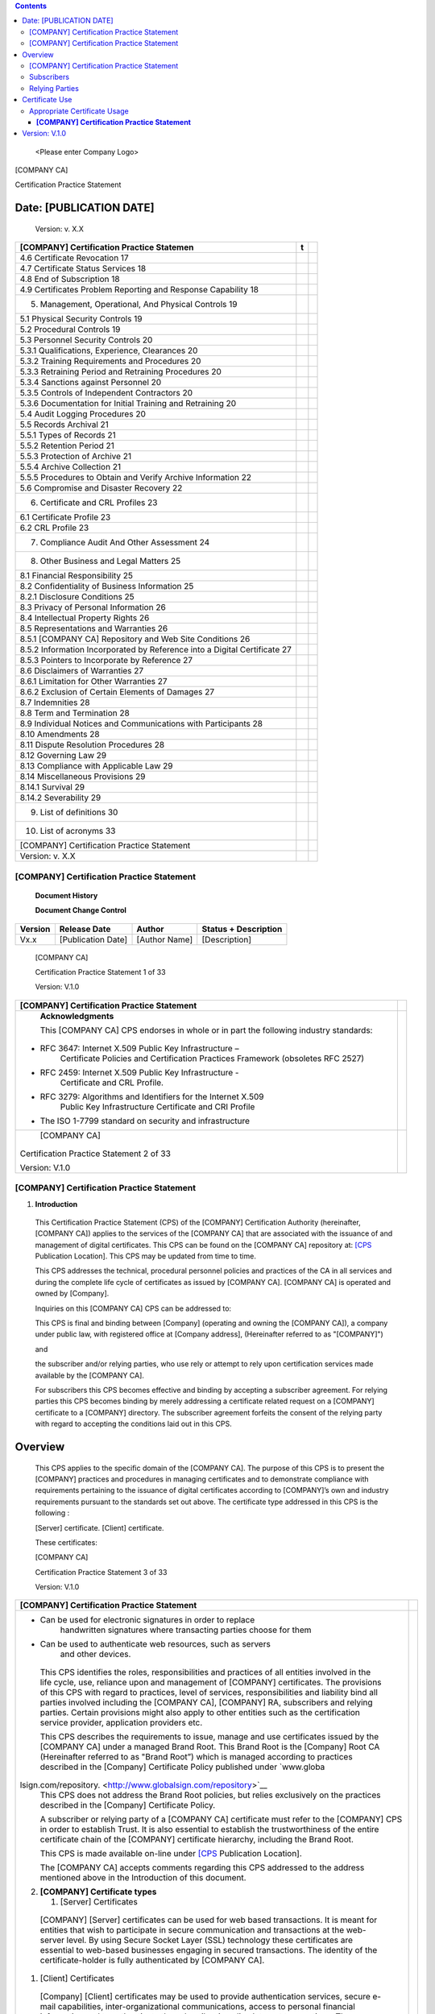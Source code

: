 .. contents::
   :depth: 3
..

   <Please enter Company Logo>

[COMPANY CA]

Certification Practice Statement

Date: [PUBLICATION DATE]
========================

   Version: v. X.X


+--------------------------------------------------------+-------+---+
|    **[COMPANY] Certification Practice Statemen**       | **t** |   |
+========================================================+=======+===+
| 4.6 Certificate Revocation 17                          |       |   |
+--------------------------------------------------------+-------+---+
| 4.7 Certificate Status Services 18                     |       |   |
+--------------------------------------------------------+-------+---+
| 4.8 End of Subscription 18                             |       |   |
+--------------------------------------------------------+-------+---+
| 4.9 Certificates Problem Reporting and Response        |       |   |
| Capability 18                                          |       |   |
+--------------------------------------------------------+-------+---+
| 5. Management, Operational, And Physical Controls 19   |       |   |
+--------------------------------------------------------+-------+---+
| 5.1 Physical Security Controls 19                      |       |   |
+--------------------------------------------------------+-------+---+
| 5.2 Procedural Controls 19                             |       |   |
+--------------------------------------------------------+-------+---+
| 5.3 Personnel Security Controls 20                     |       |   |
+--------------------------------------------------------+-------+---+
| 5.3.1 Qualifications, Experience, Clearances 20        |       |   |
+--------------------------------------------------------+-------+---+
| 5.3.2 Training Requirements and Procedures 20          |       |   |
+--------------------------------------------------------+-------+---+
| 5.3.3 Retraining Period and Retraining Procedures 20   |       |   |
+--------------------------------------------------------+-------+---+
| 5.3.4 Sanctions against Personnel 20                   |       |   |
+--------------------------------------------------------+-------+---+
| 5.3.5 Controls of Independent Contractors 20           |       |   |
+--------------------------------------------------------+-------+---+
| 5.3.6 Documentation for Initial Training and           |       |   |
| Retraining 20                                          |       |   |
+--------------------------------------------------------+-------+---+
| 5.4 Audit Logging Procedures 20                        |       |   |
+--------------------------------------------------------+-------+---+
| 5.5 Records Archival 21                                |       |   |
+--------------------------------------------------------+-------+---+
| 5.5.1 Types of Records 21                              |       |   |
+--------------------------------------------------------+-------+---+
| 5.5.2 Retention Period 21                              |       |   |
+--------------------------------------------------------+-------+---+
| 5.5.3 Protection of Archive 21                         |       |   |
+--------------------------------------------------------+-------+---+
| 5.5.4 Archive Collection 21                            |       |   |
+--------------------------------------------------------+-------+---+
| 5.5.5 Procedures to Obtain and Verify Archive          |       |   |
| Information 22                                         |       |   |
+--------------------------------------------------------+-------+---+
| 5.6 Compromise and Disaster Recovery 22                |       |   |
+--------------------------------------------------------+-------+---+
| 6. Certificate and CRL Profiles 23                     |       |   |
+--------------------------------------------------------+-------+---+
| 6.1 Certificate Profile 23                             |       |   |
+--------------------------------------------------------+-------+---+
| 6.2 CRL Profile 23                                     |       |   |
+--------------------------------------------------------+-------+---+
| 7. Compliance Audit And Other Assessment 24            |       |   |
+--------------------------------------------------------+-------+---+
| 8. Other Business and Legal Matters 25                 |       |   |
+--------------------------------------------------------+-------+---+
| 8.1 Financial Responsibility 25                        |       |   |
+--------------------------------------------------------+-------+---+
| 8.2 Confidentiality of Business Information 25         |       |   |
+--------------------------------------------------------+-------+---+
| 8.2.1 Disclosure Conditions 25                         |       |   |
+--------------------------------------------------------+-------+---+
| 8.3 Privacy of Personal Information 26                 |       |   |
+--------------------------------------------------------+-------+---+
| 8.4 Intellectual Property Rights 26                    |       |   |
+--------------------------------------------------------+-------+---+
| 8.5 Representations and Warranties 26                  |       |   |
+--------------------------------------------------------+-------+---+
| 8.5.1 [COMPANY CA] Repository and Web Site Conditions  |       |   |
| 26                                                     |       |   |
+--------------------------------------------------------+-------+---+
| 8.5.2 Information Incorporated by Reference into a     |       |   |
| Digital Certificate 27                                 |       |   |
+--------------------------------------------------------+-------+---+
| 8.5.3 Pointers to Incorporate by Reference 27          |       |   |
+--------------------------------------------------------+-------+---+
| 8.6 Disclaimers of Warranties 27                       |       |   |
+--------------------------------------------------------+-------+---+
| 8.6.1 Limitation for Other Warranties 27               |       |   |
+--------------------------------------------------------+-------+---+
| 8.6.2 Exclusion of Certain Elements of Damages 27      |       |   |
+--------------------------------------------------------+-------+---+
| 8.7 Indemnities 28                                     |       |   |
+--------------------------------------------------------+-------+---+
| 8.8 Term and Termination 28                            |       |   |
+--------------------------------------------------------+-------+---+
| 8.9 Individual Notices and Communications with         |       |   |
| Participants 28                                        |       |   |
+--------------------------------------------------------+-------+---+
| 8.10 Amendments 28                                     |       |   |
+--------------------------------------------------------+-------+---+
| 8.11 Dispute Resolution Procedures 28                  |       |   |
+--------------------------------------------------------+-------+---+
| 8.12 Governing Law 29                                  |       |   |
+--------------------------------------------------------+-------+---+
| 8.13 Compliance with Applicable Law 29                 |       |   |
+--------------------------------------------------------+-------+---+
| 8.14 Miscellaneous Provisions 29                       |       |   |
+--------------------------------------------------------+-------+---+
| 8.14.1 Survival 29                                     |       |   |
+--------------------------------------------------------+-------+---+
| 8.14.2 Severability 29                                 |       |   |
+--------------------------------------------------------+-------+---+
| 9. List of definitions 30                              |       |   |
+--------------------------------------------------------+-------+---+
| 10. List of acronyms 33                                |       |   |
+--------------------------------------------------------+-------+---+
| [COMPANY] Certification Practice Statement             |       |   |
+--------------------------------------------------------+-------+---+
| Version: v. X.X                                        |       |   |
+--------------------------------------------------------+-------+---+

[COMPANY] Certification Practice Statement
------------------------------------------

   **Document Histor**\ **y**

   **Document Change Control**

+------------+-----------------------+------------------+-------------------------+
|    Version |    Release Date       |    Author        |    Status + Description |
+============+=======================+==================+=========================+
|    Vx.x    |    [Publication Date] |    [Author Name] |    [Description]        |
+------------+-----------------------+------------------+-------------------------+

..

   [COMPANY CA]

   Certification Practice Statement 1 of 33

   Version: V.1.0

+-----------------------------------------------------------------+---+
|    **[COMPANY] Certification Practice Statement**               |   |
+=================================================================+===+
|    **Acknowledgm**\ **ents**                                    |   |
|                                                                 |   |
|    This [COMPANY CA] CPS endorses in whole or in part the       |   |
|    following industry standards:                                |   |
|                                                                 |   |
| -  RFC 3647: Internet X.509 Public Key Infrastructure –         |   |
|       Certificate Policies and Certification Practices          |   |
|       Framework (obsoletes RFC 2527)                            |   |
|                                                                 |   |
| -  RFC 2459: Internet X.509 Public Key Infrastructure -         |   |
|       Certificate and CRL Profile.                              |   |
|                                                                 |   |
| -  RFC 3279: Algorithms and Identifiers for the Internet X.509  |   |
|       Public Key Infrastructure Certificate and CRI Profile     |   |
|                                                                 |   |
| -  The ISO 1-7799 standard on security and infrastructure       |   |
+-----------------------------------------------------------------+---+
|    [COMPANY CA]                                                 |   |
|                                                                 |   |
| Certification Practice Statement 2 of 33                        |   |
|                                                                 |   |
| Version: V.1.0                                                  |   |
+-----------------------------------------------------------------+---+

.. _company-certification-practice-statement-1:

[COMPANY] Certification Practice Statement
------------------------------------------

1. **Introduction**

..

   This Certification Practice Statement (CPS) of the [COMPANY]
   Certification Authority (hereinafter, [COMPANY CA]) applies to the
   services of the [COMPANY CA] that are associated with the issuance of
   and management of digital certificates. This CPS can be found on the
   [COMPANY CA] repository at:
   `[CPS <https://www.globalsign.net/repository>`__ Publication
   Location]. This CPS may be updated from time to time.

   This CPS addresses the technical, procedural personnel policies and
   practices of the CA in all services and during the complete life
   cycle of certificates as issued by [COMPANY CA]. [COMPANY CA] is
   operated and owned by [Company].

   Inquiries on this [COMPANY CA] CPS can be addressed to:

   This CPS is final and binding between [Company] (operating and owning
   the [COMPANY CA]), a company under public law, with registered office
   at [Company address], (Hereinafter referred to as "[COMPANY]")

   and

   the subscriber and/or relying parties, who use rely or attempt to
   rely upon certification services made available by the [COMPANY CA].

   For subscribers this CPS becomes effective and binding by accepting a
   subscriber agreement. For relying parties this CPS becomes binding by
   merely addressing a certificate related request on a [COMPANY]
   certificate to a [COMPANY] directory. The subscriber agreement
   forfeits the consent of the relying party with regard to accepting
   the conditions laid out in this CPS.

Overview
========

   This CPS applies to the specific domain of the [COMPANY CA]. The
   purpose of this CPS is to present the [COMPANY] practices and
   procedures in managing certificates and to demonstrate compliance
   with requirements pertaining to the issuance of digital certificates
   according to [COMPANY]’s own and industry requirements pursuant to
   the standards set out above. The certificate type addressed in this
   CPS is the following :

   [Server] certificate. [Client] certificate.

   These certificates:

   [COMPANY CA]

   Certification Practice Statement 3 of 33

   Version: V.1.0

+-----------------------------------------------------------------+---+
|    **[COMPANY] Certification Practice Statement**               |   |
+=================================================================+===+
| -  Can be used for electronic signatures in order to replace    |   |
|       handwritten signatures where transacting parties choose   |   |
|       for them                                                  |   |
|                                                                 |   |
| -  Can be used to authenticate web resources, such as servers   |   |
|       and other devices.                                        |   |
|                                                                 |   |
| ..                                                              |   |
|                                                                 |   |
|    This CPS identifies the roles, responsibilities and          |   |
|    practices of all entities involved in the life cycle, use,   |   |
|    reliance upon and management of [COMPANY] certificates. The  |   |
|    provisions of this CPS with regard to practices, level of    |   |
|    services, responsibilities and liability bind all parties    |   |
|    involved including the [COMPANY CA], [COMPANY] RA,           |   |
|    subscribers and relying parties. Certain provisions might    |   |
|    also apply to other entities such as the certification       |   |
|    service provider, application providers etc.                 |   |
|                                                                 |   |
|    This CPS describes the requirements to issue, manage and use |   |
|    certificates issued by the [COMPANY CA] under a managed      |   |
|    Brand Root. This Brand Root is the [Company] Root CA         |   |
|    (Hereinafter referred to as "Brand Root”) which is managed   |   |
|    according to practices described in the [Company]            |   |
|    Certificate Policy published under                           |   |
|    `www.globa                                                   |   |
| lsign.com/repository. <http://www.globalsign.com/repository>`__ |   |
|    This CPS does not address the Brand Root policies, but       |   |
|    relies exclusively on the practices described in the         |   |
|    [Company] Certificate Policy.                                |   |
|                                                                 |   |
|    A subscriber or relying party of a [COMPANY CA] certificate  |   |
|    must refer to the [COMPANY] CPS in order to establish Trust. |   |
|    It is also essential to establish the trustworthiness of the |   |
|    entire certificate chain of the [COMPANY] certificate        |   |
|    hierarchy, including the Brand Root.                         |   |
|                                                                 |   |
|    This CPS is made available on-line under                     |   |
|    `[CPS <https://www.globalsign.net/repository>`__ Publication |   |
|    Location].                                                   |   |
|                                                                 |   |
|    The [COMPANY CA] accepts comments regarding this CPS         |   |
|    addressed to the address mentioned above in the Introduction |   |
|    of this document.                                            |   |
|                                                                 |   |
| 2. **[COMPANY] Certificate types**                              |   |
|                                                                 |   |
|    1. [Server] Certificates                                     |   |
|                                                                 |   |
| ..                                                              |   |
|                                                                 |   |
|    [COMPANY] [Server] certificates can be used for web based    |   |
|    transactions. It is meant for entities that wish to          |   |
|    participate in secure communication and transactions at the  |   |
|    web-server level. By using Secure Socket Layer (SSL)         |   |
|    technology these certificates are essential to web-based     |   |
|    businesses engaging in secured transactions. The identity of |   |
|    the certificate-holder is fully authenticated by [COMPANY    |   |
|    CA].                                                         |   |
|                                                                 |   |
| 1. [Client] Certificates                                        |   |
|                                                                 |   |
| ..                                                              |   |
|                                                                 |   |
|    [Company] [Client] certificates may be used to provide       |   |
|    authentication services, secure e-mail capabilities,         |   |
|    inter-organizational communications, access to personal      |   |
|    financial information and to authenticate the subscriber in  |   |
|    online Internet transactions. They require professional      |   |
|    context affiliation to be incorporated into the certificate. |   |
|                                                                 |   |
| 2. Acceptable Subscriber Names                                  |   |
|                                                                 |   |
| ..                                                              |   |
|                                                                 |   |
|    For publication in its certificates [COMPANY CA] accepts     |   |
|    subscriber names that are meaningful and can be              |   |
|    authenticated as required.                                   |   |
|                                                                 |   |
| 3. Pseudonyms                                                   |   |
|                                                                 |   |
| ..                                                              |   |
|                                                                 |   |
|    [COMPANY CA] may allow the use of pseudonyms, reserving its  |   |
|    right to disclose the identity of the subscriber as may be   |   |
|    required by law or a following a reasoned and legitimate     |   |
|    request.                                                     |   |
+-----------------------------------------------------------------+---+
|    [COMPANY CA]                                                 |   |
|                                                                 |   |
| Certification Practice Statement 4 of 33                        |   |
|                                                                 |   |
| Version: V.1.0                                                  |   |
+-----------------------------------------------------------------+---+

+-----------------------------------------------------------------+---+
|    **[COMPANY] Certification Practice Statement**               |   |
+=================================================================+===+
|    1.2.4 Registration Procedures                                |   |
|                                                                 |   |
|    [COMPANY CA] reserves the right to update registration       |   |
|    procedures and subscriber submitted data to improve the      |   |
|    identification and registration process.                     |   |
|                                                                 |   |
| 3. **[COMPANY] [Serve**\ **r] certificates**                    |   |
|                                                                 |   |
|    1. General                                                   |   |
|                                                                 |   |
| ..                                                              |   |
|                                                                 |   |
|    [COMPANY] certificates are meant for secure communication    |   |
|    with, for example, a web-site through an SSL or TLS link.    |   |
|                                                                 |   |
|    The applicant is an individual or organization that has an   |   |
|    Internet Server such as a website. [COMPANY] certificates    |   |
|    are used to assure a confidential communication with the     |   |
|    Internet Server.                                             |   |
|                                                                 |   |
|    [COMPANY] certificates validity period is between one and    |   |
|    three years.                                                 |   |
|                                                                 |   |
|    [COMPANY] certificates are issued to entities and            |   |
|    individuals who own a domain name, or have the right to      |   |
|    request a [COMPANY] certificate for a specific domain.       |   |
|                                                                 |   |
| 2. Certificate Request                                          |   |
|                                                                 |   |
| ..                                                              |   |
|                                                                 |   |
|    A certificate request can be made in the following way:      |   |
|                                                                 |   |
|    The certificate applicant submits an application following a |   |
|    procedure provided by [COMPANY CA]. Additional documentation |   |
|    in support of the application may be required so that        |   |
|    [COMPANY CA] verifies that the domain name belongs to the    |   |
|    applicant, or that the applicant is authorized to request a  |   |
|    certificate for that domain name. The applicant submits to   |   |
|    [COMPANY CA] the additional documentation. Upon verification |   |
|    of ownership or right to use of the domain name, [COMPANY    |   |
|    CA] issues the certificate and sends a notice to the         |   |
|    applicant. The applicant downloads and installs the          |   |
|    certificate on the server. The applicant must notify         |   |
|    [COMPANY CA] of any inaccuracy or defect in a certificate    |   |
|    promptly after receipt of the certificate or earlier notice  |   |
|    of changes to the information to be included in the          |   |
|    certificate.                                                 |   |
|                                                                 |   |
| 3. Content                                                      |   |
|                                                                 |   |
| ..                                                              |   |
|                                                                 |   |
|    Typical information published on a [COMPANY] certificate     |   |
|    includes the following elements                              |   |
|                                                                 |   |
| -  Applicant’s domain name                                      |   |
|                                                                 |   |
| -  Applicant’s public key                                       |   |
|                                                                 |   |
| -  Issuing certification authority ([COMPANY CA])               |   |
|                                                                 |   |
| -  [COMPANY] electronic signature                               |   |
|                                                                 |   |
| -  Type of algorithm                                            |   |
|                                                                 |   |
| -  Validity period of the digital certificate                   |   |
|                                                                 |   |
| -  Serial number of the digital certificate                     |   |
|                                                                 |   |
|    4. Information Submitted to Verify Ownership or Right to Use |   |
|          of the Domain Name                                     |   |
|                                                                 |   |
| ..                                                              |   |
|                                                                 |   |
|    The applicant must provide contact details to [COMPANY CA].  |   |
|    [COMPANY CA] has the right to request a signed registration  |   |
|    form or a signed subscriber agreement. [COMPANY CA] has the  |   |
|    right to request proof of the ownership of the domain name   |   |
|    or can ask the owner of the domain name to validate the      |   |
|    request of the applicant.                                    |   |
|                                                                 |   |
| 5. Issuing Procedure                                            |   |
|                                                                 |   |
| ..                                                              |   |
|                                                                 |   |
|    The issuing procedure for a [COMPANY] [Server] certificate   |   |
|    is as follows:                                               |   |
+-----------------------------------------------------------------+---+
|    [COMPANY CA]                                                 |   |
|                                                                 |   |
| Certification Practice Statement 5 of 33                        |   |
|                                                                 |   |
| Version: V.1.0                                                  |   |
+-----------------------------------------------------------------+---+

+-----------------------------------------------------------------+---+
|    **[COMPANY] Certification Practice Statement**               |   |
+=================================================================+===+
| 1. The applicant creates Certificate Signing Request (CSR) and  |   |
|       a key pair using appropriate server software.             |   |
|                                                                 |   |
| 2. The applicant follows the registration procedure.            |   |
|                                                                 |   |
| 3. The applicant submits the required information including     |   |
|       technical contact and server information.                 |   |
|                                                                 |   |
| 4. The applicant accepts the subscriber agreement.              |   |
|                                                                 |   |
| 6. [COMPANY CA] verifies the submitted information by checking  |   |
|       domain ownership or domain right to use and any other     |   |
|       information as it sees fit.                               |   |
|                                                                 |   |
| 7. [COMPANY CA] may positively verify the applicant.            |   |
|                                                                 |   |
| 8. [COMPANY CA] may issue the certificate to the applicant.     |   |
|                                                                 |   |
| 9. [COMPANY CA] may publish the issued certificate in an online |   |
|       database 10 Renewal: allowed                              |   |
|                                                                 |   |
| ..                                                              |   |
|                                                                 |   |
|    11 Revocation: allowed                                       |   |
|                                                                 |   |
|    [COMPANY] might apply variations of this procedure in order  |   |
|    to meet service, standards or legal requirements.            |   |
|                                                                 |   |
| 6. Limited Warranty                                             |   |
|                                                                 |   |
| ..                                                              |   |
|                                                                 |   |
|    [COMPANY] accepts no liability per loss due to a false       |   |
|    domain name (lack of ownership or lack of right to use       |   |
|    domain) in a certificate issued according to the CPS.        |   |
|                                                                 |   |
| 7. Relevant [COMPANY] Documents                                 |   |
|                                                                 |   |
| ..                                                              |   |
|                                                                 |   |
|    The applicant must take notice and is bound by the following |   |
|    documents available on                                       |   |
|    `[CPS <https://www.globalsign.net/repository>`__ Publication |   |
|    Location]:                                                   |   |
|                                                                 |   |
| 1. [COMPANY] CPS                                                |   |
|                                                                 |   |
| 2. Subscriber Agreement                                         |   |
|                                                                 |   |
|    4. **[COMPANY] [Client] Certificates**                       |   |
|                                                                 |   |
|       1. General                                                |   |
|                                                                 |   |
| ..                                                              |   |
|                                                                 |   |
|    [Company] [Client] certificates are intended for certain     |   |
|    communications and transactions that require a minimum       |   |
|    verification of the identity. They can be distributed for    |   |
|    communications and transactions with a need to authenticate  |   |
|    the communicating parties and encrypt the exchanged          |   |
|    communications. The validity period is between one and three |   |
|    years. [Company] [Client] certificates are issued to natural |   |
|    persons (individuals) within their professional context.     |   |
|                                                                 |   |
| 2. Certificate Request                                          |   |
|                                                                 |   |
| ..                                                              |   |
|                                                                 |   |
|    A certificate request can be made by the following means:    |   |
|                                                                 |   |
|    The certificate applicant submits an application according   |   |
|    to a procedure provided by [Company]. Additional             |   |
|    documentation in support of the application may be required  |   |
|    so that [Company CA] can verify the identity of the          |   |
|    applicant. The applicant submits to [Company] such           |   |
|    additional documentation. Upon verification of identity,     |   |
|    [Company CA] issues the certificate and sends a notice to    |   |
|    the applicant. The applicant downloads and installs the      |   |
|    certificate to the applicant’s device. The applicant must    |   |
|    notify [Company CA] of any inaccuracy or defect in a         |   |
|    certificate promptly after receipt of the certificate or     |   |
|    earlier notice of changes to the information to be included  |   |
|    in the certificate.                                          |   |
+-----------------------------------------------------------------+---+
|    [COMPANY CA]                                                 |   |
|                                                                 |   |
| Certification Practice Statement 6 of 33                        |   |
|                                                                 |   |
| Version: V.1.0                                                  |   |
+-----------------------------------------------------------------+---+

+-----------------------------------------------------------------+---+
|    **[COMPANY] Certification Practice Statement**               |   |
+=================================================================+===+
| 3. Content                                                      |   |
|                                                                 |   |
| ..                                                              |   |
|                                                                 |   |
|    Typical content of information published on a [Company]      |   |
|    [Client] certificate includes the following elements:        |   |
|                                                                 |   |
| -  Subscriber’s e-mail address                                  |   |
|                                                                 |   |
| -  Subscriber’s name                                            |   |
|                                                                 |   |
| -  Applicant’s professional organization                        |   |
|                                                                 |   |
| -  Applicant’s public key                                       |   |
|                                                                 |   |
| -  Code of applicant’s country                                  |   |
|                                                                 |   |
| -  Issuing certification authority ([Company CA])               |   |
|                                                                 |   |
| -  [Company] electronic signature                               |   |
|                                                                 |   |
| -  Type of algorithm                                            |   |
|                                                                 |   |
| -  Validity period of the digital certificate                   |   |
|                                                                 |   |
| -  Serial number of the digital certificate                     |   |
|                                                                 |   |
| 4. Documents Submitted to Identify the Applicant                |   |
|                                                                 |   |
| ..                                                              |   |
|                                                                 |   |
|    In all cases, the applicant must submit to [Company CA] a    |   |
|    signed subscriber agreement. [Company CA] must have access   |   |
|    to a copy of identity proof.                                 |   |
|                                                                 |   |
|    [Company CA] may require additional proof of identity in     |   |
|    support of the verification of the applicant.                |   |
|                                                                 |   |
| 5. Issuing Procedure                                            |   |
|                                                                 |   |
| ..                                                              |   |
|                                                                 |   |
|    The issuing procedure for a [Company] [Client] certificate   |   |
|    is as follows:                                               |   |
|                                                                 |   |
| 1. The applicant submits the required information: e-mail       |   |
|       address, common name, organizational information and      |   |
|       country code.                                             |   |
|                                                                 |   |
| 2. The applicant accepts the subscriber agreement.              |   |
|                                                                 |   |
| 3. A key pair is generated on an applicant’s device (e.g.       |   |
|       computer, smart card device etc.).                        |   |
|                                                                 |   |
| 4. Applicant must provide to [Company CA] proof of identity, if |   |
|       required.                                                 |   |
|                                                                 |   |
| 5. [Company CA] may positively verify the applicant.            |   |
|                                                                 |   |
| 6. [Company CA] may issue the certificate to the applicant.     |   |
|                                                                 |   |
| 7. Renewal: allowed.                                            |   |
|                                                                 |   |
| 8. Revocation: allowed.                                         |   |
|                                                                 |   |
| ..                                                              |   |
|                                                                 |   |
|    [Company CA] might apply variations of this procedure in     |   |
|    order to meet service, standards or legal requirements.      |   |
|                                                                 |   |
| 6. Limited Warranty                                             |   |
|                                                                 |   |
| ..                                                              |   |
|                                                                 |   |
|    [COMPANY] accepts no liability per loss due to a false       |   |
|    identity in a certificate issued following the CPS.          |   |
|                                                                 |   |
| 7. Relevant [Company] Documents                                 |   |
|                                                                 |   |
| ..                                                              |   |
|                                                                 |   |
|    The applicant must take notice and is bound by the following |   |
|    documents available on                                       |   |
|    `[CPS <https://www.globalsign.net/repository>`__ Publication |   |
|    Location].:                                                  |   |
|                                                                 |   |
| 1. [COMPANY] CPS                                                |   |
|                                                                 |   |
| 2. Subscriber Agreement                                         |   |
|                                                                 |   |
| ..                                                              |   |
|                                                                 |   |
|    **1.5 Certificate usages**                                   |   |
|                                                                 |   |
|    Certain limitations apply to the use of [Company]            |   |
|    certificates. A [Company] certificate can only be used for   |   |
|    purposes explicitly permitted as they are listed below:      |   |
+-----------------------------------------------------------------+---+
|    [COMPANY CA]                                                 |   |
|                                                                 |   |
| Certification Practice Statement 7 of 33                        |   |
|                                                                 |   |
| Version: V.1.0                                                  |   |
+-----------------------------------------------------------------+---+

+-----------------------------------------------------------------+---+
|    **[COMPANY] Certification Practice Statement**               |   |
+=================================================================+===+
|    **Electronic signature**: Electronic signature can only be   |   |
|    used for specific electronic transactions that support       |   |
|    electronic signing of electronic forms, electronic           |   |
|    documents, electronic mail etc. The signature certificate is |   |
|    only warranted to produce electronic signatures in the       |   |
|    context of applications that support digital certificates.   |   |
|    To describe the function of an electronic signature, the     |   |
|    term non-repudiation is often used. [Company] [Client]       |   |
|    certificates are appropriate for electronic signatures.      |   |
|                                                                 |   |
|    **Authentication (Users)**: User authentication certificates |   |
|    can be used for specific electronic authentication           |   |
|    transactions that support accessing web sites and other      |   |
|    online content, electronic mail etc. The Authentication      |   |
|    function of a digital certificate can be ascertained in any  |   |
|    transaction context with the purpose of authenticating the   |   |
|    end user subscriber to a digital certificate. To describe    |   |
|    the function of authentication, the term digital signature   |   |
|    is often used. [Company] [Client] certificates are           |   |
|    appropriate for user authentication.                         |   |
|                                                                 |   |
|    **Authentication (Devices)**: Device authentication          |   |
|    certificates can be used for specific electronic             |   |
|    authentication transactions that support the identifying of  |   |
|    web sites and other on line resources. The Authentication    |   |
|    function of a digital certificate can be ascertained in any  |   |
|    transaction context with the purpose of authenticating a     |   |
|    device that the subscriber seeks to secure through a digital |   |
|    certificate. To describe the function of authentication, the |   |
|    term digital signature is often used. [Company] [Server]     |   |
|    certificates are appropriate for user authentication.        |   |
|                                                                 |   |
|    **Confidentiality**: All certificate types can be used to    |   |
|    ensure the confidentiality of communications effected by     |   |
|    means of digital certificates. Confidentiality is required   |   |
|    to assure the confidentiality of business and personal       |   |
|    communications as well as for purposes of personal data      |   |
|    protection and privacy. All [Company] certificates are       |   |
|    appropriate for confidentiality.                             |   |
|                                                                 |   |
|    Any other use of a digital certificate is not supported by   |   |
|    this CPS. When using a digital certificate the functions of  |   |
|    electronic signature (non repudiation) and authentication    |   |
|    (digital signature) are permitted together with the same     |   |
|    certificate.                                                 |   |
|                                                                 |   |
| 6. **Document Name and Identification**                         |   |
|                                                                 |   |
| ..                                                              |   |
|                                                                 |   |
|    [COMPANY] ensures compliance of its certificates with the    |   |
|    requirements and assertions of this CPS.                     |   |
|                                                                 |   |
| 7. **PKI Participants**                                         |   |
|                                                                 |   |
| ..                                                              |   |
|                                                                 |   |
|    The [COMPANY CA] makes its services available to [COMPANY]   |   |
|    certificate subscribers. These subscribers include without   |   |
|    limitation entities that uses the [COMPANY] certificates for |   |
|    the purposes of:                                             |   |
|                                                                 |   |
| -  Authentication (digital signature)                           |   |
|                                                                 |   |
| -  Encryption                                                   |   |
|                                                                 |   |
| ..                                                              |   |
|                                                                 |   |
|    1.7.1 [COMPANY] Certification Authority                      |   |
|                                                                 |   |
|    A Certification Authority, such as [COMPANY CA], is an       |   |
|    organization that issues digital certificates to be used in  |   |
|    public or private domains, within a business framework, a    |   |
|    transaction context etc. A certification authority is also   |   |
|    referred to as the Issuing Authority to denote the purpose   |   |
|    of issuing certificates.                                     |   |
|                                                                 |   |
|    The [COMPANY CA] drafts and implements the policy prevailing |   |
|    in issuing a certain type or class of digital certificates.  |   |
+-----------------------------------------------------------------+---+
|    [COMPANY CA]                                                 |   |
|                                                                 |   |
| Certification Practice Statement 8 of 33                        |   |
|                                                                 |   |
| Version: V.1.0                                                  |   |
+-----------------------------------------------------------------+---+

.. _company-certification-practice-statement-2:

[COMPANY] Certification Practice Statement
------------------------------------------

   The [COMPANY CA] ensures the availability of all services pertaining
   to the management of [COMPANY] certificates, including without
   limitation the issuing, revocation, status verification of a
   certificate, as they may become available or required in specific
   applications.

   Appropriate publication is necessary to ensure that relying parties
   obtain notice or knowledge of functions associated with the revoked
   and/or suspended certificates. Publication is manifested by including
   a revoked or suspended certificate in a certificate revocation list
   that is published in an online directory.

   The domain of responsibility of the [COMPANY CA]’s comprises the
   overall management of the certificate lifecycle including the
   following actions:

-  Issuance

-  Revocation

-  Renewal

-  Status validation

..

   1.7.1.1Role of [COMPANY CA]

   [COMPANY CA] operates as a Trust Service Provider to deliver Trust
   Services to a user community.

Subscribers
-----------

   Subscribers of [COMPANY] services are natural persons that
   successfully apply for a certificate. Subscribers are parties that
   have ultimate authority over the private key corresponding to the
   public key that is listed in a subject certificate.

   Natural persons that are subscribers typically hold a valid
   identification document, which might be used as credential in order
   to issue [COMPANY] certificates.

   Additional credentials are required as explained in the process for
   the application for a certificate.

Relying Parties
---------------

   Relying parties are natural or legal persons that rely on a
   certificate and/or a digital signature verifiable with reference to a
   public key listed in a subscriber’s certificate.

   To verify the validity of a digital certificate, relying parties must
   always refer to [COMPANY CA] revocation information such as a
   Certificate Revocation List (CRL). Certificate validation takes place
   prior to relying on information featured in a certificate. Relying
   parties meet specific obligations as described in this CPS.

Certificate Use
===============

   Certain limitations apply to the use of [COMPANY CA] certificates.

Appropriate Certificate Usage
-----------------------------

   [COMPANY] certificates can be used for public domain transactions
   that require:

-  Authentication and

-  Confidentiality

..

   Additional uses are specifically designated once they become
   available to end entities.

   [COMPANY CA]

   Certification Practice Statement 9 of 33

   Version: V.1.0

+-----------------------------------------------------------------+---+
|    **[COMPANY] Certification Practice Statement**               |   |
+=================================================================+===+
| 2. Prohibited Certificate Usage                                 |   |
|                                                                 |   |
| ..                                                              |   |
|                                                                 |   |
|    End entity certificate use is restricted by using            |   |
|    certificate extensions on key usage and extended key usage.  |   |
|    Any usage of the certificate inconsistent with these         |   |
|    extensions is not authorized.                                |   |
|                                                                 |   |
| 3. Certificate Extensions                                       |   |
|                                                                 |   |
| ..                                                              |   |
|                                                                 |   |
|    [COMPANY CA] issues certificates that might contain          |   |
|    extensions defined by the X.509 v3 standard as well as any   |   |
|    other formats including those used by Microsoft..            |   |
|                                                                 |   |
| 4. Critical Extensions                                          |   |
|                                                                 |   |
| ..                                                              |   |
|                                                                 |   |
|    [COMPANY] CA uses certain critical extensions in the         |   |
|    certificates it issues such as:                              |   |
|                                                                 |   |
| -  A basic constraint in the certificate to show whether a      |   |
|       certificate is meant for a CA or not.                     |   |
|                                                                 |   |
| -  To show the intended usage of the key.                       |   |
|                                                                 |   |
|    9. **Policy Administration**                                 |   |
|                                                                 |   |
| ..                                                              |   |
|                                                                 |   |
|    The Policy Managing Authority of the [COMPANY CA] manages    |   |
|    this [COMPANY] CPS. The [COMPANY CA] registers, observes the |   |
|    maintenance, and interprets this CPS. The [COMPANY CA] makes |   |
|    available the operational conditions prevailing in the       |   |
|    life-cycle management of [COMPANY] certificates.             |   |
|                                                                 |   |
| 1. Scope                                                        |   |
|                                                                 |   |
| ..                                                              |   |
|                                                                 |   |
|    [COMPANY] may make revisions and updates to its policies as  |   |
|    it sees fit or required by the circumstances. Such updates   |   |
|    become binding for all certificates that have been issued or |   |
|    are to be issued 30 days after the date of the publication   |   |
|    of the updated version of the CPS.                           |   |
|                                                                 |   |
| 2. [COMPANY] Policy Management Authority                        |   |
|                                                                 |   |
| ..                                                              |   |
|                                                                 |   |
|    New versions and publicized updates of [COMPANY] policies    |   |
|    are approved by the [COMPANY] Policy Management Authority.   |   |
|    The [COMPANY] Policy Management Authority in its present     |   |
|    organizational structure comprises of members as indicated   |   |
|    below:                                                       |   |
|                                                                 |   |
| -  At least one member of the management of [COMPANY CA]..      |   |
|                                                                 |   |
| -  At least one authorized agents directly involved in the      |   |
|       drafting and development of [COMPANY] practices and       |   |
|       policies.                                                 |   |
|                                                                 |   |
|    3. Acceptance of Updated Versions of the CPS                 |   |
|                                                                 |   |
| ..                                                              |   |
|                                                                 |   |
|    Upon approval of a CPS update by the [COMPANY] Policy        |   |
|    Management Authority, that CPS is published in the [COMPANY] |   |
|    online Repository at                                         |   |
|    `[CPS <https://www.globalsign.net/repository>`__ Publication |   |
|    Location].                                                   |   |
|                                                                 |   |
|    The updated version is binding against all existing and      |   |
|    future subscribers unless notice is received within 30 days  |   |
|    after communication of the notice. After such period the     |   |
|    updated version of the CPS is binding against all parties    |   |
|    including the subscribers and parties relying on             |   |
|    certificates that have been issued under a previous version  |   |
|    of the [COMPANY] CPS.                                        |   |
|                                                                 |   |
|    [COMPANY CA] publishes on its web site at least the two      |   |
|    latest versions of its CPS.                                  |   |
|                                                                 |   |
| 4. Version Management and Denoting Changes                      |   |
|                                                                 |   |
| ..                                                              |   |
|                                                                 |   |
|    Changes are denoted through new version numbers for the CPS. |   |
|    New versions are indicated with an integer number followed   |   |
|    by one decimal that is zero. Minor changes are indicated     |   |
|    through one decimal number that is larger than zero. Minor   |   |
|    changes include:                                             |   |
|                                                                 |   |
| -  Minor editorial corrections                                  |   |
|                                                                 |   |
| -  Changes to contact details                                   |   |
+-----------------------------------------------------------------+---+
|    [COMPANY CA]                                                 |   |
|                                                                 |   |
| Certification Practice Statement 10 of 33                       |   |
|                                                                 |   |
| Version: V.1.0                                                  |   |
+-----------------------------------------------------------------+---+

=============================================================
   **[COMPANY] Certification Practice Statement**             
=============================================================
   **1.10 Definitions** **and Acronyms**                      
                                                              
   A list of definitions can be found at the end of this CPS. 
   [COMPANY CA]                                               
                                                              
Certification Practice Statement 11 of 33                     
                                                              
Version: V.1.0                                                
=============================================================

+-----------------------------------------------------------------+---+
|    **[COMPANY] Certification Practice Statement**               |   |
+=================================================================+===+
|    **2. Publication a**\ **nd Repository Responsibilities**     |   |
|                                                                 |   |
|    [COMPANY CA] publishes information about the digital         |   |
|    certificates that it issues in an online repository.         |   |
|    [COMPANY CA] reserves its right to publish certificate       |   |
|    status information on third party repositories.              |   |
|                                                                 |   |
|    [COMPANY CA] retains an online repository of documents where |   |
|    it makes certain disclosures about its practices, procedures |   |
|    and the content of certain policies including this CPS.      |   |
|    [COMPANY CA] reserves its right to make available and        |   |
|    publish information on its policies by any appropriate means |   |
|    within the [COMPANY] repository.                             |   |
|                                                                 |   |
|    All parties who are associated with the issuance, use or     |   |
|    management of [COMPANY] certificates are hereby notified     |   |
|    that [COMPANY CA] may publish submitted information on       |   |
|    publicly accessible directories in association with the      |   |
|    provision of electronic certificate status information.      |   |
|                                                                 |   |
|    [COMPANY CA] refrains from making publicly available certain |   |
|    elements of documents including security controls,           |   |
|    procedures, internal security polices etc.                   |   |
+-----------------------------------------------------------------+---+
|    [COMPANY CA]                                                 |   |
|                                                                 |   |
| Certification Practice Statement 12 of 33                       |   |
|                                                                 |   |
| Version: V.1.0                                                  |   |
+-----------------------------------------------------------------+---+

+-----------------------------------------------------------------+---+
|    **[COMPANY] Certification Practice Statement**               |   |
+=================================================================+===+
| 3. **Identificati**\ **on and Authentication**                  |   |
|                                                                 |   |
| ..                                                              |   |
|                                                                 |   |
|    [COMPANY] CA maintains appropriate procedures to address     |   |
|    naming practices, including the recognition of trademark     |   |
|    rights in certain names.                                     |   |
|                                                                 |   |
|    [COMPANY] CA authenticates the requests of parties wishing   |   |
|    to revoke certificates under this policy.                    |   |
|                                                                 |   |
| 1. **Initial Identity Validation**                              |   |
|                                                                 |   |
| ..                                                              |   |
|                                                                 |   |
|    The identification of the applicant for a certificate is     |   |
|    carried out according to a documented procedure.             |   |
|                                                                 |   |
|    For the identification and authentication procedures of the  |   |
|    initial subscriber registration, [COMPANY CA] might rely on  |   |
|    such resources as third party databases.                     |   |
|                                                                 |   |
| 2. **Subscriber Registration Process**                          |   |
|                                                                 |   |
| ..                                                              |   |
|                                                                 |   |
|    [COMPANY CA] ensures that:                                   |   |
|                                                                 |   |
| -  Subscribers of certificates are properly identified and      |   |
|       authenticated                                             |   |
|                                                                 |   |
| -  Subscriber certificate requests are complete, accurate and   |   |
|       duly authorized.                                          |   |
|                                                                 |   |
| 1. Documents Used for Subscriber Registration                   |   |
|                                                                 |   |
| ..                                                              |   |
|                                                                 |   |
|    [COMPANY] CA typically verifies certificate request by       |   |
|    appropriate means and on the basis of a documented           |   |
|    procedure: the applicant must submit to [COMPANY CA] a       |   |
|    Subscriber Agreement, both accepted and agreed to.           |   |
|                                                                 |   |
|    [COMPANY CA] may prescribe additional identification proof   |   |
|    in support of the verification of the applicant ownership or |   |
|    right to use of the domain.                                  |   |
|                                                                 |   |
| 2. Records for Subscriber Registration                          |   |
|                                                                 |   |
| ..                                                              |   |
|                                                                 |   |
|    [COMPANY CA] maintains records of the executed subscriber    |   |
|    agreement and any material or documents that support the     |   |
|    application which also include but are not limited to:       |   |
|                                                                 |   |
| -  [COMPANY CA] subscriber agreement as approved of, and        |   |
|       executed by, the applicant.                               |   |
|                                                                 |   |
| -  Consent to the keeping of a record by [COMPANY] of           |   |
|       information used in registration and any subsequent       |   |
|       certificate status change and passing of this information |   |
|       to third parties under the same conditions as required by |   |
|       this CPS in the case of the CA terminating its services.  |   |
|                                                                 |   |
| -  That information held in the certificate is correct and      |   |
|       accurate.                                                 |   |
|                                                                 |   |
| -  A specifically designed attribute that uniquely identifies   |   |
|       the applicant within the context of the [COMPANY CA].     |   |
|                                                                 |   |
| ..                                                              |   |
|                                                                 |   |
|    The records identified above shall be kept for a period of   |   |
|    no less than 2 years following the expiration of a           |   |
|    certificate.                                                 |   |
+-----------------------------------------------------------------+---+
|    [COMPANY CA]                                                 |   |
|                                                                 |   |
| Certification Practice Statement 13 of 33                       |   |
|                                                                 |   |
| Version: V.1.0                                                  |   |
+-----------------------------------------------------------------+---+

+-----------------------------------------------------------------+---+
|    **[COMPANY] Certification Practice Statement**               |   |
+=================================================================+===+
|    3.2.3 Identification and Authentication for Revocation       |   |
|    Requests                                                     |   |
|                                                                 |   |
|    For the identification and authentication procedures of      |   |
|    revocation requests, [COMPANY CA] requires using an online   |   |
|    authentication mechanism and/or a request addressed to the   |   |
|    [COMPANY CA].                                                |   |
+-----------------------------------------------------------------+---+
|    [COMPANY CA]                                                 |   |
|                                                                 |   |
| Certification Practice Statement 14 of 33                       |   |
|                                                                 |   |
| Version: V.1.0                                                  |   |
+-----------------------------------------------------------------+---+

+-----------------------------------------------------------------+---+
|    **[COMPANY] Certification Practice Statement**               |   |
+=================================================================+===+
| 4. **Certificate Li**\ **fe-Cycle Operational Requirements**    |   |
|                                                                 |   |
| ..                                                              |   |
|                                                                 |   |
|    The following operational requirements apply to Certificate  |   |
|    Life-Cycle.                                                  |   |
|                                                                 |   |
|    All entities within the [COMPANY] domain including           |   |
|    subscribers or other participants have a continuous duty to  |   |
|    inform the [COMPANY CA] of all changes in the information    |   |
|    featured in a certificate during the operational period of   |   |
|    such certificate and until it expires or revoked.            |   |
|                                                                 |   |
|    To carry out its tasks [COMPANY] may use third party agents  |   |
|    for which [COMPANY CA] assumes responsibility.               |   |
|                                                                 |   |
|    Subscribers undergo an enrollment process that requires:     |   |
|                                                                 |   |
|    .                                                            |   |
|                                                                 |   |
| a. Generating a key pair.                                       |   |
|                                                                 |   |
| b. Delivering the generated public key corresponding to a       |   |
|       private key to [COMPANY CA].                              |   |
|                                                                 |   |
| c. Accepting the subscriber agreement.                          |   |
|                                                                 |   |
| ..                                                              |   |
|                                                                 |   |
|    The subscriber is required to accept the issuance terms by a |   |
|    subscriber agreement that will be executed with the [COMPANY |   |
|    CA]. The subscriber agreement incorporates by reference this |   |
|    CPS.                                                         |   |
|                                                                 |   |
| 1. **Certificate Application Processing and Issuance**          |   |
|                                                                 |   |
| ..                                                              |   |
|                                                                 |   |
|    [COMPANY CA] acts upon a [COMPANY] certificate application   |   |
|    to validate the submitted information. Subsequently, the     |   |
|    application is either approved or rejected. Such approval or |   |
|    rejection does not necessarily have to be justified to the   |   |
|    applicant or any other party.                                |   |
|                                                                 |   |
|    For rejected applications of certificate requests, [COMPANY  |   |
|    CA] notes the reason for rejecting the application.          |   |
|                                                                 |   |
|    Following issuance of the approved certificate, the [COMPANY |   |
|    CA] delivers the issued certificate to the subscriber.       |   |
|                                                                 |   |
| 2. **Certificate Generation**                                   |   |
|                                                                 |   |
| ..                                                              |   |
|                                                                 |   |
|    With reference to the issuance and renewal of certificates,  |   |
|    [COMPANY CA] represents towards all parties that             |   |
|    certificates are issued securely according to the conditions |   |
|    set below:                                                   |   |
|                                                                 |   |
| -  The procedure to issue a certificate is securely linked to   |   |
|       the associated registration, including the provision of   |   |
|       any subscriber generated public key.                      |   |
|                                                                 |   |
| -  The confidentiality and integrity of registration data is    |   |
|       ensured at all times through appropriate SSL (Secure      |   |
|       Socket layer) links..                                     |   |
|                                                                 |   |
| -  Certificate requests and generation are also supported by    |   |
|       robust and tested procedures that have been scrutinized   |   |
|       for compliance with the prevailing standards.             |   |
|                                                                 |   |
| 3. **Certificate Acceptance**                                   |   |
|                                                                 |   |
| ..                                                              |   |
|                                                                 |   |
|    An issued [COMPANY] certificate is deemed accepted by the    |   |
|    subscriber when no objection is received by [COMPANY] from   |   |
|    the subscriber within three (3) working day after it being   |   |
|    received. Any objection to accepting an issued certificate   |   |
|    must explicitly be notified to the [COMPANY CA]. The         |   |
|    reasoning for rejection including any fields in the          |   |
|    certificate that contain erroneous information must also be  |   |
|    submitted.                                                   |   |
+-----------------------------------------------------------------+---+
|    [COMPANY CA]                                                 |   |
|                                                                 |   |
| Certification Practice Statement 15 of 33                       |   |
|                                                                 |   |
| Version: V.1.0                                                  |   |
+-----------------------------------------------------------------+---+

+-----------------------------------------------------------------+---+
|    **[COMPANY] Certification Practice Statement**               |   |
+=================================================================+===+
|    The [COMPANY CA] might post the issued certificate on a      |   |
|    repository. The [COMPANY CA] also reserves its right to      |   |
|    notify the certificate issuance by the [COMPANY CA] to other |   |
|    entities.                                                    |   |
|                                                                 |   |
| 4. **Key Pair and C**\ **ertificate Usage**                     |   |
|                                                                 |   |
| ..                                                              |   |
|                                                                 |   |
|    The responsibilities relating to the use of keys and         |   |
|    certificates include the ones addressed below:               |   |
|                                                                 |   |
| 1. Subscriber                                                   |   |
|                                                                 |   |
| ..                                                              |   |
|                                                                 |   |
|    The obligations of the subscriber include the following      |   |
|    ones:                                                        |   |
|                                                                 |   |
| 1. Subscriber Duties                                            |   |
|                                                                 |   |
| ..                                                              |   |
|                                                                 |   |
|    Unless otherwise stated in this CPS, the duties of           |   |
|    subscribers include the following:                           |   |
|                                                                 |   |
| 1.  Accepting all applicable terms and conditions in the CPS of |   |
|        [COMPANY CA] published in the [COMPANY] repository.      |   |
|                                                                 |   |
| 2.  Notifying the [COMPANY CA] of any changes in the            |   |
|        information submitted that might materially affect the   |   |
|        trustworthiness of that certificate.                     |   |
|                                                                 |   |
| 3.  Ceasing to use a [COMPANY] certificate when it becomes      |   |
|        invalid.                                                 |   |
|                                                                 |   |
| 4.  Using a [COMPANY] certificate, as it may be reasonable      |   |
|        under the circumstance.                                  |   |
|                                                                 |   |
| 5.  Preventing the compromise, loss, disclosure, modification,  |   |
|        or otherwise unauthorized use of their private key.      |   |
|                                                                 |   |
| 6.  Using secure devices and products that provide appropriate  |   |
|        protection to their keys.                                |   |
|                                                                 |   |
| 7.  Refraining from submitting to [COMPANY CA] or any [COMPANY] |   |
|        directory any material that contains statements that     |   |
|        violate any law or the rights of any party.              |   |
|                                                                 |   |
| 8.  Requesting the revocation of a certificate in case of an    |   |
|        occurrence that materially affects the integrity of a    |   |
|        [COMPANY] certificate.                                   |   |
|                                                                 |   |
| 9.  Refraining from tampering with a certificate.               |   |
|                                                                 |   |
| 10. Only using certificates for legal and authorized purposes   |   |
|        in accordance with the CPS.                              |   |
|                                                                 |   |
| 11. Refrain from using a certificate outside possible license   |   |
|        restrictions imposed by [COMPANY CA].                    |   |
|                                                                 |   |
| ..                                                              |   |
|                                                                 |   |
|    The Subscriber has all above stated duties towards the CA at |   |
|    all times.                                                   |   |
|                                                                 |   |
| 2. Subscriber Duty Towards Relying Parties                      |   |
|                                                                 |   |
| ..                                                              |   |
|                                                                 |   |
|    Without limiting other subscriber obligations stated         |   |
|    elsewhere in this CPS, subscribers have a duty to refrain    |   |
|    from any misrepresentations they make in certificates to     |   |
|    third parties that reasonably rely on the representations    |   |
|    contained therein.                                           |   |
|                                                                 |   |
| 3. Reliance at Own Risk                                         |   |
|                                                                 |   |
| ..                                                              |   |
|                                                                 |   |
|    It is the sole responsibility of the parties accessing       |   |
|    information featured in the [COMPANY CA] repositories and    |   |
|    web site to assess and rely on information featured therein. |   |
|    Parties acknowledge that they have received adequate         |   |
|    information to decide whether to rely upon any information   |   |
|    provided in a certificate. The [COMPANY CA] takes steps      |   |
|    necessary to update its records and directories concerning   |   |
|    the status of the certificates. Failure to comply with the   |   |
|    conditions of usage of the [COMPANY CA] repositories and web |   |
|    site may result in terminating the relationship between the  |   |
|    [COMPANY CA] and the party.                                  |   |
|                                                                 |   |
|    4.4.2 Relying Party                                          |   |
|                                                                 |   |
|    The duties of a relying party are as follows:                |   |
+-----------------------------------------------------------------+---+
|    [COMPANY CA]                                                 |   |
|                                                                 |   |
| Certification Practice Statement 16 of 33                       |   |
|                                                                 |   |
| Version: V.1.0                                                  |   |
+-----------------------------------------------------------------+---+

+-----------------------------------------------------------------+---+
|    **[COMPANY] Certification Practice Statement**               |   |
+=================================================================+===+
| 1. Relying Party Duties                                         |   |
|                                                                 |   |
| ..                                                              |   |
|                                                                 |   |
|    A party relying on a [COMPANY] certificate will:             |   |
|                                                                 |   |
| -  Validate a [COMPANY] certificate by using certificate status |   |
|       information (e.g. CRL) published by [COMPANY CA].         |   |
|                                                                 |   |
| -  Trust a [COMPANY CA] certificate only if all information     |   |
|       featured on such a certificate can be verified via such a |   |
|       validation procedure as being correct and up to date.     |   |
|                                                                 |   |
| -  Rely on a [COMPANY] certificate, only as it may be           |   |
|       reasonable under the circumstances.                       |   |
|                                                                 |   |
| -  Trust a certificate only if it has not been revoked.         |   |
|                                                                 |   |
| ..                                                              |   |
|                                                                 |   |
|    4.4.2.2[COMPANY CA] Repository and Web Site Conditions       |   |
|                                                                 |   |
|    Parties, including subscribers and relying parties,          |   |
|    accessing the [COMPANY CA] Repository and web site agree     |   |
|    with the provisions of this CPS and any other conditions of  |   |
|    use that the [COMPANY CA] may make available. Parties        |   |
|    demonstrate acceptance of the conditions of usage of the CPS |   |
|    by submitting a query with regard to the status of a digital |   |
|    certificate or by using or relying upon any such information |   |
|    or services provided:                                        |   |
|                                                                 |   |
| -  Obtaining information as a result of the search for a        |   |
|       digital certificate.                                      |   |
|                                                                 |   |
| -  Validating the status of a digital certificate before        |   |
|       encrypting data using the public key included in a        |   |
|       certificate                                               |   |
|                                                                 |   |
| -  Obtaining information published on the [COMPANY CA] web      |   |
|       site.                                                     |   |
|                                                                 |   |
|    5. **Certificate Renewal**                                   |   |
|                                                                 |   |
| ..                                                              |   |
|                                                                 |   |
|    Subscribers may request the renewal of [COMPANY]             |   |
|    certificates. To request the renewal of a [COMPANY]          |   |
|    certificate, an end user lodges a request.                   |   |
|                                                                 |   |
|    Requirements for renewal of certificates, where available,   |   |
|    may vary from those originally required for subscribing to   |   |
|    the service.                                                 |   |
|                                                                 |   |
| 6. **Certificate Revocation**                                   |   |
|                                                                 |   |
| ..                                                              |   |
|                                                                 |   |
|    [COMPANY CA] shall use reasonable efforts to publish clear   |   |
|    guidelines for revoking certificates, and maintain a 24/7    |   |
|    ability to accept and respond to revocation requests.        |   |
|                                                                 |   |
|    The identification of the subscriber who applies for a       |   |
|    revocation or suspension of a certificate is carried out     |   |
|    according to an internal documented procedure.               |   |
|                                                                 |   |
|    The [COMPANY CA] revokes a [COMPANY] certificate if:         |   |
|                                                                 |   |
| -  There has been loss, theft, modification, unauthorized       |   |
|       disclosure, or other compromise of the private key of the |   |
|       certificate’s subject.                                    |   |
|                                                                 |   |
| -  The certificate’s subscriber has breached a material         |   |
|       obligation under this CPS.                                |   |
|                                                                 |   |
| -  The performance of a person’s obligations under this CPS is  |   |
|       delayed or prevented by a natural disaster, computer or   |   |
|       communications failure, or other cause beyond the         |   |
|       person's reasonable control, and as a result, another     |   |
|       person’s information is materially threatened or          |   |
|       compromised.                                              |   |
|                                                                 |   |
| -  There has been a modification of the information contained   |   |
|       in the certificate of the certificate’s subject.          |   |
+-----------------------------------------------------------------+---+
|    [COMPANY CA]                                                 |   |
|                                                                 |   |
| Certification Practice Statement 17 of 33                       |   |
|                                                                 |   |
| Version: V.1.0                                                  |   |
+-----------------------------------------------------------------+---+

+-----------------------------------------------------------------+---+
|    **[COMPANY] Certification Practice Statement**               |   |
+=================================================================+===+
| 7. **Certificate S**\ **tatus Services**                        |   |
|                                                                 |   |
| ..                                                              |   |
|                                                                 |   |
|    The [COMPANY CA] makes available certificate status checking |   |
|    services including CRLs, and appropriate Web interfaces.     |   |
|                                                                 |   |
|    *CRL*                                                        |   |
|                                                                 |   |
|    A CRL lists all revoked and suspended certificates during    |   |
|    the application period. CRLs for the different products are  |   |
|    pointed to from within the certificate through the CDP       |   |
|    extenstion.                                                  |   |
|                                                                 |   |
| 8. **End of Subscription**                                      |   |
|                                                                 |   |
| ..                                                              |   |
|                                                                 |   |
|    Subscriber subscription ends when a certificate is revoked,  |   |
|    expired or the service is terminated.                        |   |
|                                                                 |   |
| 9. **Certificates Problem Reporting and** **Response            |   |
|       Capability**                                              |   |
|                                                                 |   |
| ..                                                              |   |
|                                                                 |   |
|    In addition to certificate revocation, [COMPANY CA] provides |   |
|    subscribers, relying parties, and other third parties with   |   |
|    clear instructions for reporting complaints or suspected     |   |
|    Private Key compromise, certificate misuse, or other types   |   |
|    of fraud, compromise, misuse, or inappropriate conduct       |   |
|    related to certificates. [COMPANY CA] shall use reasonable   |   |
|    efforts to provide a timely capability to accept and         |   |
|    acknowledge and respond to such reports.                     |   |
+-----------------------------------------------------------------+---+
|    [COMPANY CA]                                                 |   |
|                                                                 |   |
| Certification Practice Statement 18 of 33                       |   |
|                                                                 |   |
| Version: V.1.0                                                  |   |
+-----------------------------------------------------------------+---+

+-----------------------------------------------------------------+---+
|    **[COMPANY] Certification Practice Statement**               |   |
+=================================================================+===+
| 5. **Management,** **Operational, And Physical Controls**       |   |
|                                                                 |   |
| ..                                                              |   |
|                                                                 |   |
|    This section describes non-technical security controls used  |   |
|    by [COMPANY CA] to perform the functions of key generation,  |   |
|    subject authentication, certificate issuance, certificate    |   |
|    revocation, audit, and archival.                             |   |
|                                                                 |   |
| 1. **Physical Security Controls**                               |   |
|                                                                 |   |
| ..                                                              |   |
|                                                                 |   |
|    The [COMPANY CA] implements physical controls on its own,    |   |
|    leased or rented premises.                                   |   |
|                                                                 |   |
|    The [COMPANY CA] infrastructure is logically separated from  |   |
|    any other certificate management infrastructure, used for    |   |
|    other purposes.                                              |   |
|                                                                 |   |
|    The [COMPANY CA] secure premises are located in an area      |   |
|    appropriate for high-security operations.                    |   |
|                                                                 |   |
|    Physical access is restricted by implementing mechanisms to  |   |
|    control access from one area of the facility to another or   |   |
|    access into high-security zones.                             |   |
|                                                                 |   |
|    The [COMPANY CA] implements prevention and protection as     |   |
|    well as measures against fire exposures.                     |   |
|                                                                 |   |
|    Media are stored securely. Backup media are also stored in a |   |
|    separate location that is physically secure and protected    |   |
|    from fire and water damages.                                 |   |
|                                                                 |   |
|    The sites of the [COMPANY CA] host the infrastructure to     |   |
|    provide the [COMPANY CA] services. The [COMPANY CA] sites    |   |
|    implement proper security controls, including access         |   |
|    control, intrusion detection and monitoring. Access to the   |   |
|    sites is limited to authorized personnel listed on an access |   |
|    list..                                                       |   |
|                                                                 |   |
| 2. **Procedural Controls**                                      |   |
|                                                                 |   |
| ..                                                              |   |
|                                                                 |   |
|    The [COMPANY CA] follows personnel and management practices  |   |
|    that provide reasonable assurance of the trustworthiness and |   |
|    competence of the members of the staff and of the            |   |
|    satisfactory performance of their duties in the fields of    |   |
|    the electronic signature-related technologies.               |   |
|                                                                 |   |
|    The [COMPANY CA] obtains a signed statement from each member |   |
|    of the staff on not having conflicting interests,            |   |
|    maintaining confidentiality and protecting personal data.    |   |
|                                                                 |   |
|    All members of the staff operating the key management        |   |
|    operations administrators, security officers, and system     |   |
|    auditors or any other operations that materially affect such |   |
|    operations are considered as serving in a trusted position.  |   |
|                                                                 |   |
|    The [COMPANY CA] conducts an initial investigation of all    |   |
|    members of staff who are candidates to serve in trusted      |   |
|    roles to make a reasonable attempt to determine their        |   |
|    trustworthiness and competence.                              |   |
|                                                                 |   |
|    Where dual control is required at least two trusted members  |   |
|    of the [COMPANY CA] staff need to bring their respective and |   |
|    split knowledge in order to be able to proceed with an       |   |
|    ongoing operation.                                           |   |
+-----------------------------------------------------------------+---+
|    [COMPANY CA]                                                 |   |
|                                                                 |   |
| Certification Practice Statement 19 of 33                       |   |
|                                                                 |   |
| Version: V.1.0                                                  |   |
+-----------------------------------------------------------------+---+

+-----------------------------------------------------------------+---+
|    **[COMPANY] Certification Practice Statement**               |   |
+=================================================================+===+
|    The [COMPANY CA] ensures that all actions with respect to    |   |
|    the [COMPANY CA] can be attributed to the system and the     |   |
|    person of the CA that has performed the action.              |   |
|                                                                 |   |
|    The [COMPANY CA] implements dual control for critical CA     |   |
|    functions.                                                   |   |
|                                                                 |   |
| 3. **Personnel Security** **Controls**                          |   |
|                                                                 |   |
|    1. Qualifications, Experience, Clearances                    |   |
|                                                                 |   |
| ..                                                              |   |
|                                                                 |   |
|    The [COMPANY CA] perform checks to establish the background, |   |
|    qualifications, and experience needed to perform within the  |   |
|    competence context of the specific job.                      |   |
|                                                                 |   |
| 2. Training Requirements and Procedures                         |   |
|                                                                 |   |
| ..                                                              |   |
|                                                                 |   |
|    The [COMPANY CA] makes available training for their          |   |
|    personnel to carry out their functions.                      |   |
|                                                                 |   |
| 3. Retraining Period and Retraining Procedures                  |   |
|                                                                 |   |
| ..                                                              |   |
|                                                                 |   |
|    Periodic training updates might also be performed to         |   |
|    establish continuity and updates in the knowledge of the     |   |
|    personnel and procedures.                                    |   |
|                                                                 |   |
| 4. Sanctions against Personnel                                  |   |
|                                                                 |   |
| ..                                                              |   |
|                                                                 |   |
|    [COMPANY CA] sanctions personnel for unauthorized actions,   |   |
|    unauthorized use of authority, and unauthorized use of       |   |
|    systems for the purpose of imposing accountability on a      |   |
|    participant's personnel, as it might be appropriate under    |   |
|    the circumstances.                                           |   |
|                                                                 |   |
| 5. Controls of Independent Contractors                          |   |
|                                                                 |   |
| ..                                                              |   |
|                                                                 |   |
|    Independent contractors and their personnel are subject to   |   |
|    the same privacy protection and confidentiality conditions   |   |
|    as [COMPANY CA] personnel.                                   |   |
|                                                                 |   |
| 6. Documentation for Initial Training and Retraining            |   |
|                                                                 |   |
| ..                                                              |   |
|                                                                 |   |
|    The [COMPANY CA] make available documentation to personnel,  |   |
|    during initial training, retraining, or otherwise.           |   |
|                                                                 |   |
| 4. **Audit Logging Procedures**                                 |   |
|                                                                 |   |
| ..                                                              |   |
|                                                                 |   |
|    Audit logging procedures include event logging and audit     |   |
|    systems, implemented for the purpose of maintaining a secure |   |
|    environment.                                                 |   |
|                                                                 |   |
|    [COMPANY CA] implements the following controls:              |   |
|                                                                 |   |
|    [COMPANY CA] audit records events that include but are not   |   |
|    limited to                                                   |   |
|                                                                 |   |
| -  Issuance of a certificate                                    |   |
|                                                                 |   |
| -  Revocation of a certificate                                  |   |
|                                                                 |   |
| -  Publishing of a CRL                                          |   |
|                                                                 |   |
| ..                                                              |   |
|                                                                 |   |
|    Audit trail records contain:                                 |   |
|                                                                 |   |
| -  The identification of the operation                          |   |
|                                                                 |   |
| -  The data and time of the operation                           |   |
|                                                                 |   |
| -  The identification of the certificate, involved in the       |   |
|       operation                                                 |   |
|                                                                 |   |
| -  The identification of the person that performed the          |   |
|       operation                                                 |   |
|                                                                 |   |
| -  A reference to the request of the operation.                 |   |
|                                                                 |   |
| ..                                                              |   |
|                                                                 |   |
|    Documents available include:                                 |   |
+-----------------------------------------------------------------+---+
|    [COMPANY CA]                                                 |   |
|                                                                 |   |
| Certification Practice Statement 20 of 33                       |   |
|                                                                 |   |
| Version: V.1.0                                                  |   |
+-----------------------------------------------------------------+---+

+-----------------------------------------------------------------+---+
|    **[COMPANY] Certification Practice Statement**               |   |
+=================================================================+===+
| -  Infrastructure plans and descriptions.                       |   |
|                                                                 |   |
| -  Physical site plans and descriptions.                        |   |
|                                                                 |   |
| -  Configuration of hardware and software.                      |   |
|                                                                 |   |
| -  Personnel access lists.                                      |   |
|                                                                 |   |
| ..                                                              |   |
|                                                                 |   |
|    [COMPANY CA] ensures that designated personnel review log    |   |
|    files at regular intervals and detect and report anomalous   |   |
|    events.                                                      |   |
|                                                                 |   |
|    Log files and audit trails are archived for inspection by    |   |
|    the authorized personnel of [COMPANY CA]. The log files      |   |
|    should be properly protected by an access control mechanism. |   |
|    Log files and audit trails are backed up and must be         |   |
|    available to independent auditors upon request.              |   |
|                                                                 |   |
| 5. **Records Archival**                                         |   |
|                                                                 |   |
| ..                                                              |   |
|                                                                 |   |
|    [COMPANY CA] keeps archives in a retrievable format.         |   |
|                                                                 |   |
|    [COMPANY CA] ensures the integrity of the physical storage   |   |
|    media and implements proper copying mechanisms to prevent    |   |
|    data loss.                                                   |   |
|                                                                 |   |
|    Archives are accessible to authorized personnel of [COMPANY  |   |
|    CA] as appropriate. The [COMPANY CA] keeps internal records  |   |
|    of the following items:                                      |   |
|                                                                 |   |
| -  All certificates for a period of a minimum of 2 years after  |   |
|       the expiration of the certificate.                        |   |
|                                                                 |   |
| -  Audit trails on the issuance of certificates for a period of |   |
|       a minimum of 2 years after issuance of a certificate.     |   |
|                                                                 |   |
| -  Audit trail of the revocation of a certificate for a period  |   |
|       of a minimum of 2 years following the revocation of a     |   |
|       certificate.                                              |   |
|                                                                 |   |
| -  CRLs for a minimum of 1 years after expiration or revocation |   |
|       of a certificate.                                         |   |
|                                                                 |   |
| -  Support documents on the issuance of certificates for a      |   |
|       period of 2 years after expiration of a certificate.      |   |
|       Support documents can be electronically stored.           |   |
|                                                                 |   |
| 1. Types of Records                                             |   |
|                                                                 |   |
| ..                                                              |   |
|                                                                 |   |
|    [COMPANY CA] retains in a trustworthy manner records of      |   |
|    [COMPANY CA] digital certificates, audit data, certificate   |   |
|    application information, log files and documentation         |   |
|    supporting certificate applications.                         |   |
|                                                                 |   |
| 2. Retention Period                                             |   |
|                                                                 |   |
| ..                                                              |   |
|                                                                 |   |
|    [COMPANY CA] retains in a trustworthy manner records of      |   |
|    certificates for at least 2 years.                           |   |
|                                                                 |   |
| 3. Protection of Archive                                        |   |
|                                                                 |   |
| ..                                                              |   |
|                                                                 |   |
|    Conditions for the protection of archives include:           |   |
|                                                                 |   |
|    Only the records administrator (member of staff assigned     |   |
|    with the records retention duty) may view the archive:       |   |
|                                                                 |   |
| -  Protection against modification of archive, such as storing  |   |
|       the data on a write once medium.                          |   |
|                                                                 |   |
| -  Protection against deletion of archive.                      |   |
|                                                                 |   |
| -  Protection against deterioration of the media on which the   |   |
|       archive is stored, such as a requirement for data to be   |   |
|       migrated periodically to fresh media.                     |   |
|                                                                 |   |
| ..                                                              |   |
|                                                                 |   |
|    5.5.4 Archive Collection                                     |   |
|                                                                 |   |
|    The [COMPANY CA] archive collection system is internal.      |   |
+-----------------------------------------------------------------+---+
|    [COMPANY CA]                                                 |   |
|                                                                 |   |
| Certification Practice Statement 21 of 33                       |   |
|                                                                 |   |
| Version: V.1.0                                                  |   |
+-----------------------------------------------------------------+---+

+-----------------------------------------------------------------+---+
|    **[COMPANY] Certification Practice Statement**               |   |
+=================================================================+===+
|    5.5.5 Procedures to Obtain and Verify Archive Information    |   |
|                                                                 |   |
|    To obtain and verify archive information [COMPANY CA]        |   |
|    maintains records under clear hierarchical control.          |   |
|                                                                 |   |
|    The [COMPANY CA] retains records in electronic or in         |   |
|    paper-based format. The [COMPANY CA] may require             |   |
|    subscribers, or their agents to submit documents             |   |
|    appropriately in support of this requirement.                |   |
|                                                                 |   |
|    Filing terms begin on the date of expiration or revocation.  |   |
|    Such records may be retained in electronic or in paper-based |   |
|    format or any other format that the [COMPANY CA] may see     |   |
|    fit.                                                         |   |
|                                                                 |   |
|    **5.6 Compromise and Disaster Reco**\ **very**               |   |
|                                                                 |   |
|    In a separate internal document, the [COMPANY CA] documents  |   |
|    applicable incident, compromise reporting and handling       |   |
|    procedures. The [COMPANY CA] documents the recovery          |   |
|    procedures used if computing resources, software, and/or     |   |
|    data are corrupted or suspected of being corrupted.          |   |
|                                                                 |   |
|    The [COMPANY CA] establishes the necessary measures to       |   |
|    ensure full recovery of the service, in an appropriate time  |   |
|    frame depending on the type of disruption, in case of a      |   |
|    disaster, corrupted servers, software or data.               |   |
+-----------------------------------------------------------------+---+
|    [COMPANY CA]                                                 |   |
|                                                                 |   |
| Certification Practice Statement 22 of 33                       |   |
|                                                                 |   |
| Version: V.1.0                                                  |   |
+-----------------------------------------------------------------+---+

+-----------------------------------------------------------------+---+
|    **[COMPANY] Certification Practice Statement**               |   |
+=================================================================+===+
| 6. **Certificate and** **CRL Profiles**                         |   |
|                                                                 |   |
| ..                                                              |   |
|                                                                 |   |
|    This section specifies the certificate format and CRL        |   |
|    formats.                                                     |   |
|                                                                 |   |
| 1. **Certificate Profile**                                      |   |
|                                                                 |   |
| ..                                                              |   |
|                                                                 |   |
|    [COMPANY] certificate profiles are available upon request.   |   |
|                                                                 |   |
| 2. **CRL Profile**                                              |   |
|                                                                 |   |
| ..                                                              |   |
|                                                                 |   |
|    The [COMPANY CA] maintains a record of the CRL profile it    |   |
|    uses in an independent technical document. This will be made |   |
|    available at the discretion of the [COMPANY CA], on request  |   |
|    from parties explaining their interest.                      |   |
+-----------------------------------------------------------------+---+
|    [COMPANY CA]                                                 |   |
|                                                                 |   |
| Certification Practice Statement 23 of 33                       |   |
|                                                                 |   |
| Version: V.1.0                                                  |   |
+-----------------------------------------------------------------+---+

+-----------------------------------------------------------------+---+
|    **[COMPANY] Certification Practice Statement**               |   |
+=================================================================+===+
|    **7. Compliance A**\ **udit And Other Assessment**           |   |
|                                                                 |   |
|    [COMPANY CA] accepts under condition the auditing of         |   |
|    practices and procedures it does not publicly disclose.      |   |
|    [COMPANY] CA gives further consideration and evaluates the   |   |
|    results of such audits before possibly implementing them.    |   |
|                                                                 |   |
|    Following its own approval with regard to the scope and      |   |
|    content, [COMPANY CA] accepts compliance audits to ensure it |   |
|    meets requirements, standards, procedures and service levels |   |
|    according to this CPS and accreditation schemes it publicly  |   |
|    claims compliance with.                                      |   |
+-----------------------------------------------------------------+---+
|    [COMPANY CA]                                                 |   |
|                                                                 |   |
| Certification Practice Statement 24 of 33                       |   |
|                                                                 |   |
| Version: V.1.0                                                  |   |
+-----------------------------------------------------------------+---+

+-----------------------------------------------------------------+---+
|    **[COMPANY] Certification Practice Statement**               |   |
+=================================================================+===+
| 8. **Other Busin**\ **ess and Legal Matters**                   |   |
|                                                                 |   |
| ..                                                              |   |
|                                                                 |   |
|    Certain legal conditions apply to the issuance of the        |   |
|    [COMPANY] certificates under this CPS as described in this   |   |
|    section.                                                     |   |
|                                                                 |   |
| 1. **Financial Responsibility**                                 |   |
|                                                                 |   |
| ..                                                              |   |
|                                                                 |   |
|    [COMPANY CA] maintains sufficient resources to meet its      |   |
|    perceived obligations under this CPS. The [COMPANY CA] makes |   |
|    this service available on an “as is” basis..                 |   |
|                                                                 |   |
| 2. **Confidentiality of Business Informa**\ **tion**            |   |
|                                                                 |   |
| ..                                                              |   |
|                                                                 |   |
|    [COMPANY CA] observes personal data privacy rules and        |   |
|    confidentiality rules as described in the [COMPANY] CPS.     |   |
|    Confidential information includes:                           |   |
|                                                                 |   |
| -  Any personal identifiable information on subscribers, other  |   |
|       than that contained in a certificate.                     |   |
|                                                                 |   |
| -  Reason for the revocation of a certificate, other than that  |   |
|       contained in published certificate status information.    |   |
|                                                                 |   |
| -  Audit trails.                                                |   |
|                                                                 |   |
| -  Correspondence regarding CA services.                        |   |
|                                                                 |   |
| -  CA Private key(s).                                           |   |
|                                                                 |   |
| ..                                                              |   |
|                                                                 |   |
|    The following items are not confidential information:        |   |
|                                                                 |   |
| -  Certificate and their content.                               |   |
|                                                                 |   |
| -  Status of a certificate.                                     |   |
|                                                                 |   |
| ..                                                              |   |
|                                                                 |   |
|    [COMPANY CA] does not release nor is it required to release  |   |
|    any confidential information without an authenticated and    |   |
|    justified request specifying either:                         |   |
|                                                                 |   |
| -  The party to whom the [COMPANY CA] owes a duty to keep       |   |
|       information confidential is the party requesting such     |   |
|       information.                                              |   |
|                                                                 |   |
| -  A court order.                                               |   |
|                                                                 |   |
| ..                                                              |   |
|                                                                 |   |
|    Parties requesting and receiving confidential information    |   |
|    are granted permission on the assumption that they use it    |   |
|    for the requested purposes, secure it from compromise, and   |   |
|    refrain from using it or disclosing it to third parties.     |   |
|                                                                 |   |
|    8.2.1 Disclosure Conditions                                  |   |
|                                                                 |   |
|    Non-confidential information can be disclosed to any         |   |
|    subscriber and relying party under the conditions below:     |   |
|                                                                 |   |
| -  Only a single certificate is delivered per inquiry by        |   |
|       subscriber or relying party.                              |   |
|                                                                 |   |
| -  The status of a single certificate is provided per inquiry   |   |
|       by a subscriber or relying party.                         |   |
|                                                                 |   |
| -  Subscribers can consult the information the CA holds about   |   |
|       them.                                                     |   |
|                                                                 |   |
| ..                                                              |   |
|                                                                 |   |
|    Confidential information may not be disclosed to subscribers |   |
|    nor relying parties. [COMPANY CA] properly manages the       |   |
|    disclosure of information to the CA personnel.               |   |
|                                                                 |   |
|    To incorporate information by reference, [COMPANY CA] might  |   |
|    use computer-based and text- based pointers that include     |   |
|    URLs, etc.                                                   |   |
+-----------------------------------------------------------------+---+
|    [COMPANY CA]                                                 |   |
|                                                                 |   |
| Certification Practice Statement 25 of 33                       |   |
|                                                                 |   |
| Version: V.1.0                                                  |   |
+-----------------------------------------------------------------+---+

+-----------------------------------------------------------------+---+
|    **[COMPANY] Certification Practice Statement**               |   |
+=================================================================+===+
| 3. **Privacy of** **Personal Information**                      |   |
|                                                                 |   |
| ..                                                              |   |
|                                                                 |   |
|    [COMPANY CA] has an internal policy for the protection of    |   |
|    personal data of the applicant applying for an [COMPANY]     |   |
|    certificate.                                                 |   |
|                                                                 |   |
| 4. **Intellectual Property** **Rights**                         |   |
|                                                                 |   |
| ..                                                              |   |
|                                                                 |   |
|    [COMPANY CA] owns and reserves all intellectual property     |   |
|    rights associated with its databases, web sites, [COMPANY]   |   |
|    certificates and any other publication whatsoever            |   |
|    originating from [COMPANY CA] including this CPS.            |   |
|                                                                 |   |
|    The distinguished names in use across [COMPANY CA], remain   |   |
|    the sole property of [COMPANY CA], which enforces these      |   |
|    rights.                                                      |   |
|                                                                 |   |
|    Certificates are and remain property of [COMPANY CA].        |   |
|    [COMPANY CA] permits the reproduction and distribution of    |   |
|    certificates on a non-exclusive, royalty-free basis,         |   |
|    provided that they are reproduced and distributed in full,   |   |
|    except that certificates are not published in any publicly   |   |
|    accessible repository or directory without the express       |   |
|    written permission of [COMPANY CA]. The scope of this        |   |
|    restriction is also intended to protect subscribers against  |   |
|    the unauthorized re-publication of their personal data       |   |
|    featured on a certificate.                                   |   |
|                                                                 |   |
|    [COMPANY CA] owns and reserves all intellectual property     |   |
|    rights associated with its own products and services that it |   |
|    has not explicitly transferred or released to another party. |   |
|                                                                 |   |
| 5. **Representations and Warranties**                           |   |
|                                                                 |   |
| ..                                                              |   |
|                                                                 |   |
|    [COMPANY CA] uses this CPS and a subscriber agreement to     |   |
|    convey legal conditions of usage of [COMPANY] certificates   |   |
|    to subscribers and relying parties.                          |   |
|                                                                 |   |
|    Participants that may make representations and warranties    |   |
|    include [COMPANY CA], subscribers, relying parties, and any  |   |
|    other participants as it might become necessary.             |   |
|                                                                 |   |
|    All parties of the [COMPANY] domain, including the [COMPANY  |   |
|    CA] and subscribers warrant the integrity of their           |   |
|    respective private key(s). If any such party suspects that a |   |
|    private key has been compromised they will immediately       |   |
|    notify [COMPANY CA].                                         |   |
|                                                                 |   |
| 1. [COMPANY CA] Repository and Web Site Conditions              |   |
|                                                                 |   |
| ..                                                              |   |
|                                                                 |   |
|    Parties (including subscribers and relying parties)          |   |
|    accessing the [COMPANY CA] repository and web site agree     |   |
|    with the provisions of this CPS and any other conditions of  |   |
|    usage that [COMPANY] may make available. Parties demonstrate |   |
|    acceptance of the conditions of usage of the CPS by          |   |
|    submitting a query with regard to the status of a digital    |   |
|    certificate or by anyway using or relying upon any such      |   |
|    information or services provided. The [COMPANY CA]           |   |
|    repositories include or contain:                             |   |
|                                                                 |   |
| -  Information provided as a result of the search for a digital |   |
|       certificate.                                              |   |
|                                                                 |   |
| -  Information to verify the status of an [COMPANY]             |   |
|       certificate.                                              |   |
|                                                                 |   |
| -  Information published on the [COMPANY CA] web site.          |   |
|                                                                 |   |
| -  Any other services that [COMPANY CA] might advertise or      |   |
|       provide through its web site.                             |   |
|                                                                 |   |
| -  If a repository becomes aware of or suspects the compromise  |   |
|       of a private key, it will immediately notify [COMPANY     |   |
|       CA].                                                      |   |
|                                                                 |   |
| ..                                                              |   |
|                                                                 |   |
|    The [COMPANY CA] maintains a certificate repository during   |   |
|    the application period and for a minimum of two years after  |   |
|    the expiration or revocation of a certificate.               |   |
+-----------------------------------------------------------------+---+
|    [COMPANY CA]                                                 |   |
|                                                                 |   |
| Certification Practice Statement 26 of 33                       |   |
|                                                                 |   |
| Version: V.1.0                                                  |   |
+-----------------------------------------------------------------+---+

+-----------------------------------------------------------------+---+
|    **[COMPANY] Certification Practice Statement**               |   |
+=================================================================+===+
| 1. Reliance at Own Risk                                         |   |
|                                                                 |   |
| ..                                                              |   |
|                                                                 |   |
|    It is the sole responsibility of the parties accessing       |   |
|    information published on the [COMPANY CA] repositories and   |   |
|    web site to assess and rely on information featured therein. |   |
|    Parties acknowledge that they have received adequate         |   |
|    information to decide whether to rely upon any information   |   |
|    provided in a certificate. [COMPANY CA] takes steps          |   |
|    necessary to update its records and directories concerning   |   |
|    the status of the certificates and issue warnings about.     |   |
|    Failure to comply with the conditions of usage of the        |   |
|    [COMPANY] repositories and web site may result in            |   |
|    terminating the relationship between the [COMPANY CA] and    |   |
|    the party.                                                   |   |
|                                                                 |   |
| 2. Accuracy of Information                                      |   |
|                                                                 |   |
| ..                                                              |   |
|                                                                 |   |
|    [COMPANY CA] makes every effort to ensure that parties       |   |
|    accessing its repositories receive accurate, updated and     |   |
|    correct information. [COMPANY CA], however, cannot accept    |   |
|    any liability beyond the limits set in this CPS and the      |   |
|    [COMPANY CA] insurance policy.                               |   |
|                                                                 |   |
|    8.5.2 Information Incorporated by Reference into a Digital   |   |
|    Certificate                                                  |   |
|                                                                 |   |
|    [COMPANY CA] incorporates by reference the following         |   |
|    information in every digital certificate it issues:          |   |
|                                                                 |   |
| -  Terms and conditions of the [COMPANY CA] CPS.                |   |
|                                                                 |   |
| -  Any other applicable certificate policy as may be stated on  |   |
|       an issued [COMPANY] certificate.                          |   |
|                                                                 |   |
| -  The mandatory elements of the standard X.509.                |   |
|                                                                 |   |
| -  Any non-mandatory but customized elements of the standard    |   |
|       X.509.                                                    |   |
|                                                                 |   |
| -  Content of extensions and enhanced naming that are not fully |   |
|       expressed within a certificate.                           |   |
|                                                                 |   |
| -  Any other information that is indicated to be so in a field  |   |
|       of a certificate.                                         |   |
|                                                                 |   |
| ..                                                              |   |
|                                                                 |   |
|    8.5.3 Pointers to Incorporate by Reference                   |   |
|                                                                 |   |
|    To incorporate information by reference [COMPANY] uses       |   |
|    computer-based and text-based pointers. [COMPANY] may use    |   |
|    URLs, OIDs etc.                                              |   |
|                                                                 |   |
| 6. **Disclaimers of Warranties**                                |   |
|                                                                 |   |
| ..                                                              |   |
|                                                                 |   |
|    This section includes disclaimers of express warranties.     |   |
|                                                                 |   |
| 1. Limitation for Other Warranties                              |   |
|                                                                 |   |
| ..                                                              |   |
|                                                                 |   |
|    [COMPANY CA] does not warrant:                               |   |
|                                                                 |   |
| -  The accuracy of any unverifiable piece of information        |   |
|       contained in certificates.                                |   |
|                                                                 |   |
| -  The accuracy, authenticity, completeness or fitness of any   |   |
|       information contained in, free, test or demo              |   |
|       certificates.                                             |   |
|                                                                 |   |
| ..                                                              |   |
|                                                                 |   |
|    8.6.2 Exclusion of Certain Elements of Damages               |   |
|                                                                 |   |
|    In no event is [COMPANY CA] liable for:                      |   |
|                                                                 |   |
| -  Any loss of profits.                                         |   |
|                                                                 |   |
| -  Any loss of data.                                            |   |
+-----------------------------------------------------------------+---+
|    [COMPANY CA]                                                 |   |
|                                                                 |   |
| Certification Practice Statement 27 of 33                       |   |
|                                                                 |   |
| Version: V.1.0                                                  |   |
+-----------------------------------------------------------------+---+

+-----------------------------------------------------------------+---+
|    **[COMPANY] Certification Practice Statement**               |   |
+=================================================================+===+
| -  Any indirect, consequential or punitive damages arising from |   |
|       or in connection with the use, delivery, license, and     |   |
|       performance or non-performance of certificates or digital |   |
|       signatures.                                               |   |
|                                                                 |   |
| -  Any transactions or services offered or within the framework |   |
|       of this CPS.                                              |   |
|                                                                 |   |
| -  Any other damages except for those due to reliance on the    |   |
|       verified information in a certificate, except for         |   |
|       information featured on, free, test or demo certificates. |   |
|                                                                 |   |
| -  Any liability incurred in any case if the error in such      |   |
|       verified information is the result of fraud or wilful     |   |
|       misconduct of the applicant.                              |   |
|                                                                 |   |
|    7. **Indemnities**                                           |   |
|                                                                 |   |
| ..                                                              |   |
|                                                                 |   |
|    This section contains the applicable indemnities.            |   |
|                                                                 |   |
|    To the extent permitted by law, the subscriber agrees to     |   |
|    indemnify and hold [COMPANY CA] harmless from any acts or    |   |
|    omissions resulting in liability, any loss or damage, and    |   |
|    any suits and expenses of any kind, including reasonable     |   |
|    attorneys’ fees that [COMPANY] may incur as a result of:     |   |
|                                                                 |   |
| -  Failure to protect the subscriber's private key,             |   |
|                                                                 |   |
| -  Use a trustworthy system as required                         |   |
|                                                                 |   |
| -  Taking precautions necessary to prevent the compromise,      |   |
|       loss, disclosure, modification, or unauthorized use of    |   |
|       the subscriber’s private key                              |   |
|                                                                 |   |
| -  Attend to the integrity of the managed Branded Root.         |   |
|                                                                 |   |
| 8. **Term and Termination**                                     |   |
|                                                                 |   |
| ..                                                              |   |
|                                                                 |   |
|    This CPS remains in force until notice of the opposite is    |   |
|    communicated by [COMPANY CA] on its web site or repository.  |   |
|                                                                 |   |
|    Notified changes are appropriately marked by an indicated    |   |
|    version. Following publications, changes become applicable   |   |
|    30 days thereafter.                                          |   |
|                                                                 |   |
| 9. **Individual Notices and Communications with Participants**  |   |
|                                                                 |   |
| ..                                                              |   |
|                                                                 |   |
|    [COMPANY CA] accepts notices related to this CPS by means of |   |
|    digitally signed messages or in paper form. Upon receipt of  |   |
|    a valid, digitally signed acknowledgment of receipt from     |   |
|    [COMPANY CA] the sender of the notice deems its              |   |
|    communication effective. The sender must receive such        |   |
|    acknowledgment within twenty (20) business days, or else     |   |
|    written notice must then be sent in paper form through a     |   |
|    courier service that confirms delivery or via certified or   |   |
|    registered mail, postage prepaid, return receipt requested,  |   |
|    addressed as follows. Individuals communications made to     |   |
|    [COMPANY CA] must be addressed to                            |   |
|    `[LEGAL <mailto:legal@alphassl.com>`__ EMAIL CONTACT] or by  |   |
|    post to the [COMPANY] in the address mentioned in the        |   |
|    introduction of this document.                               |   |
|                                                                 |   |
| 10. **Amendments**                                              |   |
|                                                                 |   |
| ..                                                              |   |
|                                                                 |   |
|    Changes to this CPS are indicated by appropriate numbering.  |   |
|                                                                 |   |
| 11. **Dispute Resolution Procedures**                           |   |
|                                                                 |   |
| ..                                                              |   |
|                                                                 |   |
|    Before resorting to any dispute resolution mechanism         |   |
|    including adjudication or any type of Alternative Dispute    |   |
|    Resolution (including without exception mini-trial,          |   |
|    arbitration, binding expert’s advice, co-operation           |   |
|    monitoring and normal expert’s advice) parties agree to      |   |
|    notify [COMPANY CA] of the dispute with a view to seek       |   |
|    dispute resolution.                                          |   |
+-----------------------------------------------------------------+---+
|    [COMPANY CA]                                                 |   |
|                                                                 |   |
| Certification Practice Statement 28 of 33                       |   |
|                                                                 |   |
| Version: V.1.0                                                  |   |
+-----------------------------------------------------------------+---+

+-----------------------------------------------------------------+---+
|    **[COMPANY] Certification Practice Statement**               |   |
+=================================================================+===+
|    Upon receipt of a Dispute Notice, [COMPANY CA] convenes a    |   |
|    Dispute Committee that advises [COMPANY] management on how   |   |
|    to proceed with the dispute. The Dispute Committee convenes  |   |
|    within twenty (20) business days from receipt of a Dispute   |   |
|    Notice. The Dispute Committee is composed by a counsel, a    |   |
|    member of [COMPANY CA] operational management and a security |   |
|    officer. The counsel or data protection officer chair the    |   |
|    meeting. In its resolutions the Dispute Committee proposes a |   |
|    settlement to [COMPANY CA] executive management. [COMPANY    |   |
|    CA] executive management may subsequently communicate the    |   |
|    proposed settlement to the resting party.                    |   |
|                                                                 |   |
| 12. **Governing Law**                                           |   |
|                                                                 |   |
| ..                                                              |   |
|                                                                 |   |
|    This CPS is governed, construed and interpreted in           |   |
|    accordance with the laws of [State]. This choice of law is   |   |
|    made to ensure uniform interpretation of this CPS,           |   |
|    regardless of the place of residence or place of use of      |   |
|    [COMPANY] certificates or other products and services. The   |   |
|    law of [State] apply to all [COMPANY CA] commercial or       |   |
|    contractual relationships in which this CPS may apply or     |   |
|    quoted implicitly or explicitly in relation to [COMPANY CA]  |   |
|    products and services where [COMPANY CA] acts as a provider, |   |
|    supplier, beneficiary receiver or otherwise.                 |   |
|                                                                 |   |
| 13. **Compliance with Applicable Law**                          |   |
|                                                                 |   |
| ..                                                              |   |
|                                                                 |   |
|    [COMPANY CA] complies with applicable laws of [State].       |   |
|                                                                 |   |
| 14. **Miscellaneous Provisions**                                |   |
|                                                                 |   |
|     1. Survival                                                 |   |
|                                                                 |   |
| ..                                                              |   |
|                                                                 |   |
|    The obligations and restrictions contained under section *8  |   |
|    Other Business* *and Legal M*\ *atters*                      |   |
|                                                                 |   |
|    survive the termination of this CPS.                         |   |
|                                                                 |   |
| 2. Severability                                                 |   |
|                                                                 |   |
| ..                                                              |   |
|                                                                 |   |
|    If any provision of this CPS, including limitation of        |   |
|    liability clauses, is found to be invalid or unenforceable,  |   |
|    the remainder of this CPS should be interpreted in such      |   |
|    manner as to effect the original intention of the parties.   |   |
|                                                                 |   |
|    .                                                            |   |
+-----------------------------------------------------------------+---+
|    [COMPANY CA]                                                 |   |
|                                                                 |   |
| Certification Practice Statement 29 of 33                       |   |
|                                                                 |   |
| Version: V.1.0                                                  |   |
+-----------------------------------------------------------------+---+

+-----------------------------------------------------------------+---+
|    **[COMPANY] Certification Practice Statement**               |   |
+=================================================================+===+
|    **9. List of defini**\ **tions**                             |   |
|                                                                 |   |
|    **ACCEPT (A CERTIFICATE)**                                   |   |
|                                                                 |   |
|    To approve of a digital certificate by a certificate         |   |
|    applicant within a transactional framework.                  |   |
|                                                                 |   |
|    **ACCREDITATION**                                            |   |
|                                                                 |   |
|    A formal declaration by an approving authority that a        |   |
|    certain function/entity meets specific formal requirements   |   |
|                                                                 |   |
|    **APPLICATION FOR A CERTIFICATE**                            |   |
|                                                                 |   |
|    A request sent by a certificate applicant to a CA to issue a |   |
|    digital certificate                                          |   |
|                                                                 |   |
|    **APPLICATION SOFTWARE VENDOR**: A developer of Internet     |   |
|    browser software or other software that displays or uses     |   |
|    certificates and distributes root certificates, such as KDE, |   |
|    Microsoft Corporation, Mozilla Corporation, Opera Software   |   |
|    ASA, and Red Hat, Inc.                                       |   |
|                                                                 |   |
|    A\ **RCHIVE**                                                |   |
|                                                                 |   |
|    To store records for period of time for purposes such as     |   |
|    security, backup, or audit.                                  |   |
|                                                                 |   |
|    **ASSURANCES**                                               |   |
|                                                                 |   |
|    A set of statements or conduct aiming at conveying a general |   |
|    intention.                                                   |   |
|                                                                 |   |
|    **AUDIT**                                                    |   |
|                                                                 |   |
|    Procedure used to validate compliance with formal criteria   |   |
|    or controls.                                                 |   |
|                                                                 |   |
|    **AUTHENTICATION**                                           |   |
|                                                                 |   |
|    A process used to confirm the identity of a person or to     |   |
|    prove the integrity of specific information by placing them  |   |
|    within the right context and veryfying such relationship.    |   |
|                                                                 |   |
|    **AUTHORISATION**                                            |   |
|                                                                 |   |
|    Granting of rights.                                          |   |
|                                                                 |   |
|    **AVAILABILITY**                                             |   |
|                                                                 |   |
|    The rate of accessibility of information or resources.       |   |
|                                                                 |   |
|    **CERTIFICATE**                                              |   |
|                                                                 |   |
|    The public key of a subject and the associated information,  |   |
|    digitally signed with the private key of the issuer of the   |   |
|    certificate. Unless explicitly specified, the certificates   |   |
|    described here are the subscriber’s certificates .           |   |
|                                                                 |   |
|    **CERTIFICATE REVOCATION LIST** OR **CRL**                   |   |
|                                                                 |   |
|    A list maintained by the CA of certificates that are revoked |   |
|    before their expiration time.                                |   |
|                                                                 |   |
|    **CERTIFICATION AUTHORITY** OR **CA**                        |   |
|                                                                 |   |
|    An entity that is trusted to associate a public key to the   |   |
|    information on the subject, contained in the certificate.    |   |
|    Unless explicitly specified, the CA described herein is the  |   |
|    [COMPANY CA].                                                |   |
|                                                                 |   |
|    **CERTIFICATION PRACTICE STATEMENT** OR **CPS**              |   |
|                                                                 |   |
|    A statement of the practices in the management of            |   |
|    certificates during all life phases.                         |   |
|                                                                 |   |
|    **CERTIFICATE CHAIN**                                        |   |
|                                                                 |   |
|    A hierarchical list certificates containing a subscriber     |   |
|    certificate and CA certificates.                             |   |
|                                                                 |   |
|    **CERTIFICATE EXPIRATION**                                   |   |
|                                                                 |   |
|    The end of the validity period of a digital certificate.     |   |
|                                                                 |   |
|    **CERTIFICATE EXTENSION**                                    |   |
|                                                                 |   |
|    A field in the digital certificate used to convey additional |   |
|    information on issues that include: the public key, the      |   |
|    certified subscriber, the certificate issuer, and/or the     |   |
|    certification process.                                       |   |
|                                                                 |   |
|    **CERTIFICATE HIERARCHY**                                    |   |
|                                                                 |   |
|    A level based sequence of certificates of one (root) CA and  |   |
|    subordinate entities that include, CAs and subscribers.      |   |
|                                                                 |   |
|    **CERTIFICATE MANAGEMENT**                                   |   |
|                                                                 |   |
|    Actions associated with certificate management include       |   |
|    storage, dissemination, publication, revocation, and         |   |
|    suspension of certificates.                                  |   |
|                                                                 |   |
|    **CERTIFICATE REVOCATION LIST (CRL)**                        |   |
|                                                                 |   |
|    A list issued and digitally signed by a CA that includes     |   |
|    revoked and suspended certificates. Such list is to be       |   |
|    consulted by relying parties at all times prior to relying   |   |
|    on information featured in a certificate.                    |   |
|                                                                 |   |
|    **CERTIFICATE SERIAL NUMBER**                                |   |
|                                                                 |   |
|    A sequential number that uniquely identifies a certificate   |   |
|    within the domain of a CA.                                   |   |
|                                                                 |   |
|    **CERTIFICATE SIGNING REQUEST (CSR)**                        |   |
|                                                                 |   |
|    A machine-readable application form to request a digital     |   |
|    certificate.                                                 |   |
|                                                                 |   |
|    **CERTIFICATION**                                            |   |
|                                                                 |   |
|    The process to issue a digital certificate.                  |   |
|                                                                 |   |
|    **CERTIFICATION AUTHORITY (CA)**                             |   |
|                                                                 |   |
|    An authority, such as [COMPANY CA] that issues, suspends, or |   |
|    revokes a digital certificate.                               |   |
|                                                                 |   |
|    **CERTIFICATE POLICY (CP)**                                  |   |
|                                                                 |   |
|    A statement of the practices of a CA and the conditions of   |   |
|    issuance, suspension, revocation etc. of a CA certificate.   |   |
|                                                                 |   |
|    **CERTIFICATE ISSUANCE**                                     |   |
|                                                                 |   |
|    Delivery of X.509 v3 digital certificates.                   |   |
|                                                                 |   |
|    **CERTIFICATE SUSPENSION**                                   |   |
|                                                                 |   |
|    Online service used to temporarily disable a digital         |   |
|    certificate and to automatically revoke it if no request for |   |
|    re-activating it is submitted within a certain time period   |   |
|                                                                 |   |
|    **CERTIFICATE REVOCATION**                                   |   |
|                                                                 |   |
|    Online service used to permanently disable a digital         |   |
|    certificate before its expiration date                       |   |
|                                                                 |   |
|    **CERTIFICATE REVOCATION LISTS**                             |   |
|                                                                 |   |
|    Online publication of complete and incremental digital       |   |
|    certificates revocation lists compliant with RFC 2459        |   |
+-----------------------------------------------------------------+---+
|    [COMPANY CA]                                                 |   |
|                                                                 |   |
| Certification Practice Statement 30 of 33                       |   |
|                                                                 |   |
| Version: V.1.0                                                  |   |
+-----------------------------------------------------------------+---+

+-----------------------------------------------------------------+---+
|    **[COMPANY] Certification Practice Statement**               |   |
+=================================================================+===+
|    **COMMERCIAL REASONABLENESS**                                |   |
|                                                                 |   |
|    A legal term from Common Law. In electronic commerce it      |   |
|    means the usage of technology that provide reasonable        |   |
|    assurance of trustworthiness.                                |   |
|                                                                 |   |
|    **COMPROMISE**                                               |   |
|                                                                 |   |
|    A violation of a security policy that results in loss of     |   |
|    control over sensitive information.                          |   |
|                                                                 |   |
|    **CONFIDENTIALITY**                                          |   |
|                                                                 |   |
|    The condition to disclose data to selected and authorized    |   |
|    parties only.                                                |   |
|                                                                 |   |
|    **CONFIRM A CERTIFICATE CHAIN**                              |   |
|                                                                 |   |
|    To validate a certificate chain in order to validate an      |   |
|    end-user subscriber certificate.                             |   |
|                                                                 |   |
|    **DIGITAL CERTIFICATE**                                      |   |
|                                                                 |   |
|    A formatted piece of data that relates an identified subject |   |
|    with a public key the subject uses.                          |   |
|                                                                 |   |
|    **DIGITAL SIGNATURE**                                        |   |
|                                                                 |   |
|    To encode a message by using an asymmetric cryptosystem and  |   |
|    a hash function such that a person having the initial        |   |
|    message and the signer’s public key can accurately determine |   |
|    whether the transformation was created using the private key |   |
|    that corresponds to the signer’s public key and whether the  |   |
|    initial message has been altered since the transformation    |   |
|    was made.                                                    |   |
|                                                                 |   |
|    **DISTINGUISHED NAME**                                       |   |
|                                                                 |   |
|    A set of data that identifies a real-world entity, such as a |   |
|    person in a computer-based context.                          |   |
|                                                                 |   |
|    **DIRECTORY SERVICE**                                        |   |
|                                                                 |   |
|    Online publication of certificates allowing the retrieval of |   |
|    a certificate based on its certificate identifier.           |   |
|                                                                 |   |
|    **END-USER SUBSCRIBER**                                      |   |
|                                                                 |   |
|    A subscriber other than another CA.                          |   |
|                                                                 |   |
|    **EXTENSIONS**                                               |   |
|                                                                 |   |
|    Extension fields in X.509 v.3.0 certificates.                |   |
|                                                                 |   |
|    **GENERATE A KEY PAIR**                                      |   |
|                                                                 |   |
|    A trustworthy process to create private keys during          |   |
|    certificate application whose corresponding public key are   |   |
|    submitted to the applicable CA during certificate            |   |
|    application in a manner that demonstrates the applicant’s    |   |
|    capacity to use the private key.                             |   |
|                                                                 |   |
|    **GOVERNMENT ENTITY**                                        |   |
|                                                                 |   |
|    A government-operated legal entity, agency, department,      |   |
|    ministry, or similar element of the government of a country, |   |
|    or political subdivision within such country (such as a      |   |
|    state, province, city, county, etc.).                        |   |
|                                                                 |   |
|    **HASH**                                                     |   |
|                                                                 |   |
|    An algorithm that maps or translates one set of bits into    |   |
|    another (generally smaller) set in such a way that:          |   |
|                                                                 |   |
| -  A message yields the same result every time the algorithm is |   |
|       executed using the same message as input.                 |   |
|                                                                 |   |
| -  It is computationally infeasible for a message to be derived |   |
|       or reconstituted from the result produced by the          |   |
|       algorithm.                                                |   |
|                                                                 |   |
| -  It is computationally infeasible to find two different       |   |
|       messages that produce the same hash result using the same |   |
|       algorithm.                                                |   |
|                                                                 |   |
| ..                                                              |   |
|                                                                 |   |
|    **IDENTIFICATION**                                           |   |
|                                                                 |   |
|    The process to confirm the identity of an entity.            |   |
|    Identification is facilitated in public key cryptography by  |   |
|    means of certificates.                                       |   |
|                                                                 |   |
|    **INCORPORATE BY REFERENCE**                                 |   |
|                                                                 |   |
|    To make one document a part of another by identifying the    |   |
|    document to be incorporated, with information that allows    |   |
|    the recipient to access and obtain the incorporated message  |   |
|    in its entirety, and by expressing the intention that it be  |   |
|    part of the incorporating message. Such an incorporated      |   |
|    message shall have the same effect as if it had been fully   |   |
|    stated in the message.                                       |   |
|                                                                 |   |
|    **KEY GENERATION PROCESS**                                   |   |
|                                                                 |   |
|    The trustworthy process of creating a private/public key     |   |
|    pair. The public key is supplied to a CA during the          |   |
|    certificate application process.                             |   |
|                                                                 |   |
|    **KEY PAIR**                                                 |   |
|                                                                 |   |
|    A private key and its corresponding public key in asymmetric |   |
|    encryption.                                                  |   |
|                                                                 |   |
|    **NOTICE**                                                   |   |
|                                                                 |   |
|    The result of notification to parties involved in receiving  |   |
|    CA services in accordance with this CPS.                     |   |
|                                                                 |   |
|    **NOTIFY**                                                   |   |
|                                                                 |   |
|    To communicate specific information to another person as     |   |
|    required by this CPS and applicable law.                     |   |
|                                                                 |   |
|    **OBJECT IDENTIFIER**                                        |   |
|                                                                 |   |
|    A sequence of integer components that can be assigned to a   |   |
|    registered object and that has the property of being unique  |   |
|    among all object identifiers within a specific domain.       |   |
|                                                                 |   |
|    **PKI HIERARCHY**                                            |   |
|                                                                 |   |
|    A set of CAs whose functions are organized according to the  |   |
|    principle of delegation of authority and related to each     |   |
|    other as subordinate and superior CA.                        |   |
|                                                                 |   |
|    **PRIVATE KEY**                                              |   |
|                                                                 |   |
|    A mathematical key to create digital signatures and          |   |
|    sometimes (depending upon the algorithm) to decrypt messages |   |
|    in combination with the corresponding public key.            |   |
|                                                                 |   |
|    **PUBLIC KEY**                                               |   |
|                                                                 |   |
|    A mathematical key that can be made publicly available that  |   |
|    is used to verify signatures created with its corresponding  |   |
|    private key. Depending on the algorithm, public keys can     |   |
|    also be used to encrypt messages or files which can then be  |   |
|    decrypted with the corresponding private key.                |   |
|                                                                 |   |
|    **PUBLIC KEY CRYPTOGRAPHY**                                  |   |
|                                                                 |   |
|    Cryptography that uses a key pair of mathematically related  |   |
|    cryptographic keys.                                          |   |
|                                                                 |   |
|    **PUBLIC KEY INFRASTRUCTURE (PKI)**                          |   |
|                                                                 |   |
|    The architecture, organization, techniques, practices, and   |   |
|    procedures that collectively support the implementation and  |   |
|    operation of a certificate-based public key cryptographic    |   |
|    system.                                                      |   |
+-----------------------------------------------------------------+---+
|    [COMPANY CA]                                                 |   |
|                                                                 |   |
| Certification Practice Statement 31 of 33                       |   |
|                                                                 |   |
| Version: V.1.0                                                  |   |
+-----------------------------------------------------------------+---+

+-----------------------------------------------------------------+---+
|    **[COMPANY] Certification Practice Statement**               |   |
+=================================================================+===+
|    **REGISTERED AGENT**                                         |   |
|                                                                 |   |
|    An individual or entity that is both authorized by the       |   |
|    Applicant to receive service of process and business         |   |
|    communications on behalf of the Applicant; and listed in the |   |
|    official records of the Applicant’s Jurisdiction of          |   |
|    Incorporation as acting in the role specified in (a) above.  |   |
|                                                                 |   |
|    **REGISTERED OFFICE**                                        |   |
|                                                                 |   |
|    The official address of a company, as recorded with the      |   |
|    Incorporating Agency, to which official documents are sent   |   |
|    and legal notices received.                                  |   |
|                                                                 |   |
|    **REGISTRATION NUMBER**                                      |   |
|                                                                 |   |
|    The unique number assigned to the Private organization       |   |
|    Applicant or Subject entity by the Incorporating Agency in   |   |
|    such entity’s Jurisdiction of Incorporation.                 |   |
|                                                                 |   |
|    **REGISTRATION AUTHORITY** OR **RA**                         |   |
|                                                                 |   |
|    An entity that has the responsibility to identify and        |   |
|    authenticate subscribers. The RA does not issue              |   |
|    certificates. It merely requests the issuance of a           |   |
|    certificate on behalf of applicants whose identity it has    |   |
|    verified.                                                    |   |
|                                                                 |   |
|    **RELIANCE**                                                 |   |
|                                                                 |   |
|    To accept a digital signature and act in a way that shows    |   |
|    trust in it.                                                 |   |
|                                                                 |   |
|    **RELYING PARTY**                                            |   |
|                                                                 |   |
|    Any entity that relies on a certificate for carrying out any |   |
|    action.                                                      |   |
|                                                                 |   |
|    **REPOSITORY**                                               |   |
|                                                                 |   |
|    A database and/or directory listing digital certificates and |   |
|    other relevant information accessible on-line.               |   |
|                                                                 |   |
|    **REVOKE A CERTIFICATE**                                     |   |
|                                                                 |   |
|    To permanently end the operational period of a certificate   |   |
|    from a specified time forward.                               |   |
|                                                                 |   |
|    **SECRET SHARE**                                             |   |
|                                                                 |   |
|    A portion of a cryptographic secret that has been divided    |   |
|    among a number of physical tokens, such as smart cards etc.  |   |
|                                                                 |   |
|    **SECRET SHARE HOLDER**                                      |   |
|                                                                 |   |
|    A person that holds a secret share.                          |   |
|                                                                 |   |
|    **SIGNATURE**                                                |   |
|                                                                 |   |
|    A method that is used or adopted by a document originator to |   |
|    identify himself or herself, which is either accepted by the |   |
|    recipient or its use is customary under the circumstances.   |   |
|                                                                 |   |
|    **SIGNER**                                                   |   |
|                                                                 |   |
|    A person who creates a digital signature for a message, or a |   |
|    signature for a document.                                    |   |
|                                                                 |   |
|    **SMART CARD**                                               |   |
|                                                                 |   |
|    A hardware token that contains a chip to implement among     |   |
|    others cryptographic functions.                              |   |
|                                                                 |   |
|    **STATUS VERIFICATION**                                      |   |
|                                                                 |   |
|    Online service based on the Online Certificate Status        |   |
|    Protocol (RFC 2560) used to determine the current status of  |   |
|    a digital certificate without requiring CRLs                 |   |
|                                                                 |   |
|    **SUBJECT OF A DIGITAL CERTIFICATE**                         |   |
|                                                                 |   |
|    The named party to which the public key in a certificate is  |   |
|    attributable, as user of the private key corresponding to    |   |
|    the public key.                                              |   |
|                                                                 |   |
|    **SUBSCRIBER**                                               |   |
|                                                                 |   |
|    The subject of a digital certificate, or a party designated  |   |
|    by the subject to apply for the certificate.                 |   |
|                                                                 |   |
|    **SUBSCRIBER AGREEMENT**                                     |   |
|                                                                 |   |
|    The agreement between a subscriber and a CA for the          |   |
|    provision of public certification services.                  |   |
|                                                                 |   |
|    **TRUSTED POSITION**                                         |   |
|                                                                 |   |
|    A role within a CA that includes access to or control over   |   |
|    cryptographic operations that may allow for privileged       |   |
|    access to the issuance, use, suspension, or revocation of    |   |
|    certificates, including operations that restrict access to a |   |
|    repository.                                                  |   |
|                                                                 |   |
|    **TRUSTWORTHY SYSTEM**                                       |   |
|                                                                 |   |
|    Computer hardware, software, and procedures that provide an  |   |
|    acceptable level against security risks, provide a           |   |
|    reasonable level of availability, reliability, and correct   |   |
|    operation and enforce a security policy.                     |   |
|                                                                 |   |
|    **[COMPANY CA] PUBLIC CERTIFICATION SERVICES**               |   |
|                                                                 |   |
|    A digital certification system made available by [COMPANY    |   |
|    CA] as well as the entities that belong to the [COMPANY CA]  |   |
|    domain as described in this CPS.                             |   |
|                                                                 |   |
|    **[COMPANY CA] PROCEDURES**                                  |   |
|                                                                 |   |
|    A document describing the [COMPANY CA]’s internal procedures |   |
|    with regard to registration of end users, security etc.      |   |
|                                                                 |   |
|    **WEB -- WORLD WIDE WEB (WWW)**                              |   |
|                                                                 |   |
|    A graphics based medium for the document publication and     |   |
|    retrieval of information on the Internet.                    |   |
|                                                                 |   |
|    **WRITING**                                                  |   |
|                                                                 |   |
|    Information accessible and usable for reference.             |   |
|                                                                 |   |
|    **X.509**                                                    |   |
|                                                                 |   |
|    The standard of the ITU-T (International Telecommunications  |   |
|    Union-T) for digital certificates.                           |   |
+-----------------------------------------------------------------+---+
|    [COMPANY CA]                                                 |   |
|                                                                 |   |
| Certification Practice Statement 32 of 33                       |   |
|                                                                 |   |
| Version: V.1.0                                                  |   |
+-----------------------------------------------------------------+---+

+-----------------------------------------------------------------+---+
|    **[COMPANY] Certification Practice Statement**               |   |
+=================================================================+===+
|    **10. List of acr**\ **onyms**                               |   |
|                                                                 |   |
|    CA: Certification Authority RA: Registration Authority CP:   |   |
|    Certificate Policy                                           |   |
|                                                                 |   |
|    CPS: Certification Practice Statement IETF: Internet         |   |
|    Engineering Task Force ISO: International Standards          |   |
|    organization                                                 |   |
|                                                                 |   |
|    ITU: International Telecommunications Union PKI: Public Key  |   |
|    Infrastructure                                               |   |
|                                                                 |   |
|    RFC: Request for Comments                                    |   |
|                                                                 |   |
|    SSCD: Secure Signature Creation Device                       |   |
+-----------------------------------------------------------------+---+
|    [COMPANY CA]                                                 |   |
|                                                                 |   |
| Certification Practice Statement 33 of 33                       |   |
|                                                                 |   |
| Version: V.1.0                                                  |   |
+-----------------------------------------------------------------+---+

